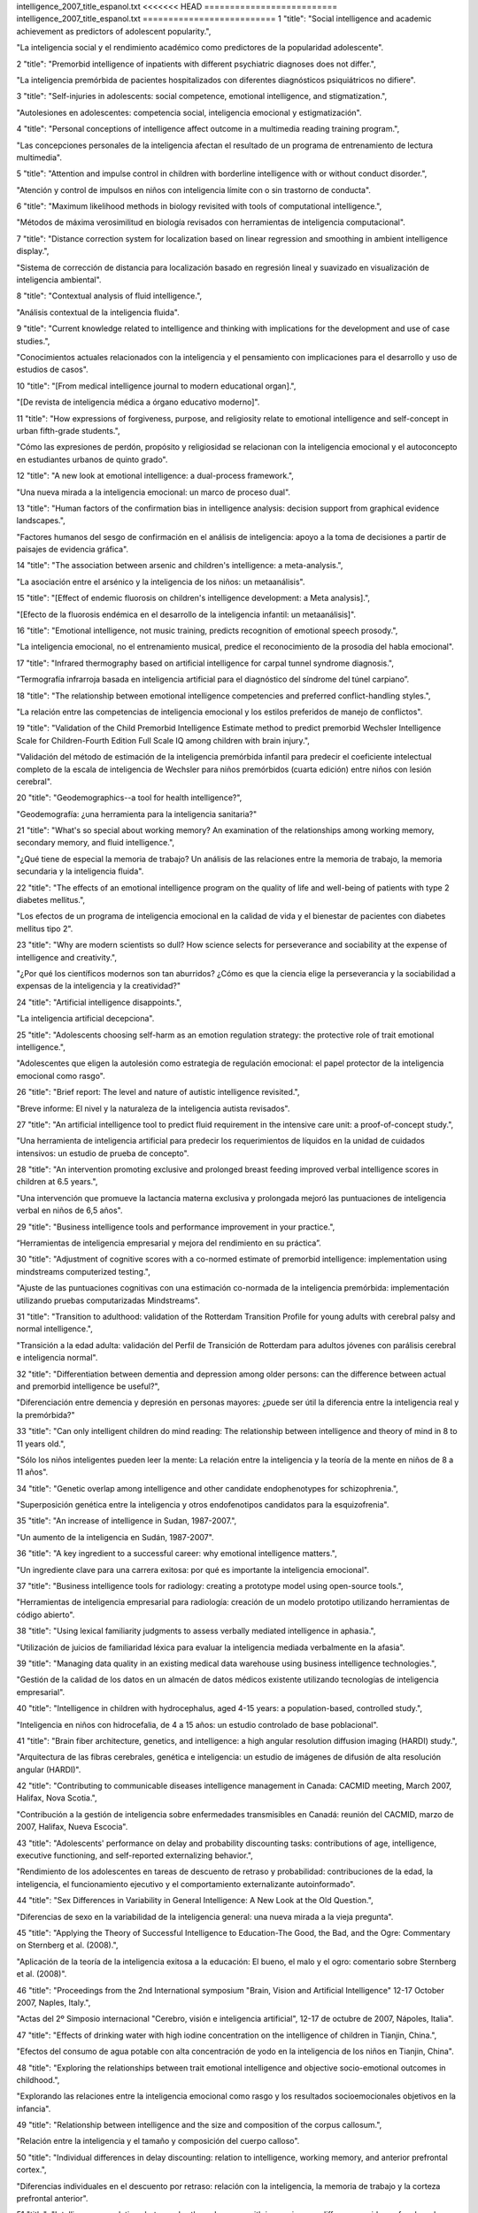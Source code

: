 intelligence_2007_title_espanol.txt
<<<<<<< HEAD
==========================
intelligence_2007_title_espanol.txt
==========================
1      "title": "Social intelligence and academic achievement as predictors of adolescent popularity.",

"La inteligencia social y el rendimiento académico como predictores de la popularidad adolescente".

2      "title": "Premorbid intelligence of inpatients with different psychiatric diagnoses does not differ.",

"La inteligencia premórbida de pacientes hospitalizados con diferentes diagnósticos psiquiátricos no difiere".

3      "title": "Self-injuries in adolescents: social competence, emotional intelligence, and stigmatization.",

"Autolesiones en adolescentes: competencia social, inteligencia emocional y estigmatización".

4      "title": "Personal conceptions of intelligence affect outcome in a multimedia reading training program.",

"Las concepciones personales de la inteligencia afectan el resultado de un programa de entrenamiento de lectura multimedia".

5      "title": "Attention and impulse control in children with borderline intelligence with or without conduct disorder.",

"Atención y control de impulsos en niños con inteligencia límite con o sin trastorno de conducta".

6      "title": "Maximum likelihood methods in biology revisited with tools of computational intelligence.",

"Métodos de máxima verosimilitud en biología revisados ​​con herramientas de inteligencia computacional".

7      "title": "Distance correction system for localization based on linear regression and smoothing in ambient intelligence display.",

"Sistema de corrección de distancia para localización basado en regresión lineal y suavizado en visualización de inteligencia ambiental".

8      "title": "Contextual analysis of fluid intelligence.",

"Análisis contextual de la inteligencia fluida".

9      "title": "Current knowledge related to intelligence and thinking with implications for the development and use of case studies.",

"Conocimientos actuales relacionados con la inteligencia y el pensamiento con implicaciones para el desarrollo y uso de estudios de casos".

10      "title": "[From medical intelligence journal to modern educational organ].",

"[De revista de inteligencia médica a órgano educativo moderno]".

11      "title": "How expressions of forgiveness, purpose, and religiosity relate to emotional intelligence and self-concept in urban fifth-grade students.",

"Cómo las expresiones de perdón, propósito y religiosidad se relacionan con la inteligencia emocional y el autoconcepto en estudiantes urbanos de quinto grado".

12      "title": "A new look at emotional intelligence: a dual-process framework.",

"Una nueva mirada a la inteligencia emocional: un marco de proceso dual".

13      "title": "Human factors of the confirmation bias in intelligence analysis: decision support from graphical evidence landscapes.",

"Factores humanos del sesgo de confirmación en el análisis de inteligencia: apoyo a la toma de decisiones a partir de paisajes de evidencia gráfica".

14      "title": "The association between arsenic and children's intelligence: a meta-analysis.",

"La asociación entre el arsénico y la inteligencia de los niños: un metaanálisis".

15      "title": "[Effect of endemic fluorosis on children's intelligence development: a Meta analysis].",

"[Efecto de la fluorosis endémica en el desarrollo de la inteligencia infantil: un metaanálisis]".

16      "title": "Emotional intelligence, not music training, predicts recognition of emotional speech prosody.",

"La inteligencia emocional, no el entrenamiento musical, predice el reconocimiento de la prosodia del habla emocional".

17      "title": "Infrared thermography based on artificial intelligence for carpal tunnel syndrome diagnosis.",

“Termografía infrarroja basada en inteligencia artificial para el diagnóstico del síndrome del túnel carpiano”.

18      "title": "The relationship between emotional intelligence competencies and preferred conflict-handling styles.",

"La relación entre las competencias de inteligencia emocional y los estilos preferidos de manejo de conflictos".

19      "title": "Validation of the Child Premorbid Intelligence Estimate method to predict premorbid Wechsler Intelligence Scale for Children-Fourth Edition Full Scale IQ among children with brain injury.",

"Validación del método de estimación de la inteligencia premórbida infantil para predecir el coeficiente intelectual completo de la escala de inteligencia de Wechsler para niños premórbidos (cuarta edición) entre niños con lesión cerebral".

20      "title": "Geodemographics--a tool for health intelligence?",

"Geodemografía: ¿una herramienta para la inteligencia sanitaria?"

21      "title": "What's so special about working memory? An examination of the relationships among working memory, secondary memory, and fluid intelligence.",

"¿Qué tiene de especial la memoria de trabajo? Un análisis de las relaciones entre la memoria de trabajo, la memoria secundaria y la inteligencia fluida".

22      "title": "The effects of an emotional intelligence program on the quality of life and well-being of patients with type 2 diabetes mellitus.",

"Los efectos de un programa de inteligencia emocional en la calidad de vida y el bienestar de pacientes con diabetes mellitus tipo 2".

23      "title": "Why are modern scientists so dull? How science selects for perseverance and sociability at the expense of intelligence and creativity.",

"¿Por qué los científicos modernos son tan aburridos? ¿Cómo es que la ciencia elige la perseverancia y la sociabilidad a expensas de la inteligencia y la creatividad?"

24      "title": "Artificial intelligence disappoints.",

"La inteligencia artificial decepciona".

25      "title": "Adolescents choosing self-harm as an emotion regulation strategy: the protective role of trait emotional intelligence.",

"Adolescentes que eligen la autolesión como estrategia de regulación emocional: el papel protector de la inteligencia emocional como rasgo".

26      "title": "Brief report: The level and nature of autistic intelligence revisited.",

"Breve informe: El nivel y la naturaleza de la inteligencia autista revisados".

27      "title": "An artificial intelligence tool to predict fluid requirement in the intensive care unit: a proof-of-concept study.",

"Una herramienta de inteligencia artificial para predecir los requerimientos de líquidos en la unidad de cuidados intensivos: un estudio de prueba de concepto".

28      "title": "An intervention promoting exclusive and prolonged breast feeding improved verbal intelligence scores in children at 6.5 years.",

"Una intervención que promueve la lactancia materna exclusiva y prolongada mejoró las puntuaciones de inteligencia verbal en niños de 6,5 años".

29      "title": "Business intelligence tools and performance improvement in your practice.",

“Herramientas de inteligencia empresarial y mejora del rendimiento en su práctica”.

30      "title": "Adjustment of cognitive scores with a co-normed estimate of premorbid intelligence: implementation using mindstreams computerized testing.",

"Ajuste de las puntuaciones cognitivas con una estimación co-normada de la inteligencia premórbida: implementación utilizando pruebas computarizadas Mindstreams".

31      "title": "Transition to adulthood: validation of the Rotterdam Transition Profile for young adults with cerebral palsy and normal intelligence.",

"Transición a la edad adulta: validación del Perfil de Transición de Rotterdam para adultos jóvenes con parálisis cerebral e inteligencia normal".

32      "title": "Differentiation between dementia and depression among older persons: can the difference between actual and premorbid intelligence be useful?",

"Diferenciación entre demencia y depresión en personas mayores: ¿puede ser útil la diferencia entre la inteligencia real y la premórbida?"

33      "title": "Can only intelligent children do mind reading: The relationship between intelligence and theory of mind in 8 to 11 years old.",

"Sólo los niños inteligentes pueden leer la mente: La relación entre la inteligencia y la teoría de la mente en niños de 8 a 11 años".

34      "title": "Genetic overlap among intelligence and other candidate endophenotypes for schizophrenia.",

"Superposición genética entre la inteligencia y otros endofenotipos candidatos para la esquizofrenia".

35      "title": "An increase of intelligence in Sudan, 1987-2007.",

"Un aumento de la inteligencia en Sudán, 1987-2007".

36      "title": "A key ingredient to a successful career: why emotional intelligence matters.",

"Un ingrediente clave para una carrera exitosa: por qué es importante la inteligencia emocional".

37      "title": "Business intelligence tools for radiology: creating a prototype model using open-source tools.",

"Herramientas de inteligencia empresarial para radiología: creación de un modelo prototipo utilizando herramientas de código abierto".

38      "title": "Using lexical familiarity judgments to assess verbally mediated intelligence in aphasia.",

"Utilización de juicios de familiaridad léxica para evaluar la inteligencia mediada verbalmente en la afasia".

39      "title": "Managing data quality in an existing medical data warehouse using business intelligence technologies.",

"Gestión de la calidad de los datos en un almacén de datos médicos existente utilizando tecnologías de inteligencia empresarial".

40      "title": "Intelligence in children with hydrocephalus, aged 4-15 years: a population-based, controlled study.",

"Inteligencia en niños con hidrocefalia, de 4 a 15 años: un estudio controlado de base poblacional".

41      "title": "Brain fiber architecture, genetics, and intelligence: a high angular resolution diffusion imaging (HARDI) study.",

"Arquitectura de las fibras cerebrales, genética e inteligencia: un estudio de imágenes de difusión de alta resolución angular (HARDI)".

42      "title": "Contributing to communicable diseases intelligence management in Canada: CACMID meeting, March 2007, Halifax, Nova Scotia.",

"Contribución a la gestión de inteligencia sobre enfermedades transmisibles en Canadá: reunión del CACMID, marzo de 2007, Halifax, Nueva Escocia".

43      "title": "Adolescents' performance on delay and probability discounting tasks: contributions of age, intelligence, executive functioning, and self-reported externalizing behavior.",

"Rendimiento de los adolescentes en tareas de descuento de retraso y probabilidad: contribuciones de la edad, la inteligencia, el funcionamiento ejecutivo y el comportamiento externalizante autoinformado".

44      "title": "Sex Differences in Variability in General Intelligence: A New Look at the Old Question.",

"Diferencias de sexo en la variabilidad de la inteligencia general: una nueva mirada a la vieja pregunta".

45      "title": "Applying the Theory of Successful Intelligence to Education-The Good, the Bad, and the Ogre: Commentary on Sternberg et al. (2008).",

"Aplicación de la teoría de la inteligencia exitosa a la educación: El bueno, el malo y el ogro: comentario sobre Sternberg et al. (2008)".

46      "title": "Proceedings from the 2nd International symposium \"Brain, Vision and Artificial Intelligence\" 12-17 October 2007, Naples, Italy.",

"Actas del 2º Simposio internacional "Cerebro, visión e inteligencia artificial", 12-17 de octubre de 2007, Nápoles, Italia".

47      "title": "Effects of drinking water with high iodine concentration on the intelligence of children in Tianjin, China.",

"Efectos del consumo de agua potable con alta concentración de yodo en la inteligencia de los niños en Tianjin, China".

48      "title": "Exploring the relationships between trait emotional intelligence and objective socio-emotional outcomes in childhood.",

"Explorando las relaciones entre la inteligencia emocional como rasgo y los resultados socioemocionales objetivos en la infancia".

49      "title": "Relationship between intelligence and the size and composition of the corpus callosum.",

"Relación entre la inteligencia y el tamaño y composición del cuerpo calloso".

50      "title": "Individual differences in delay discounting: relation to intelligence, working memory, and anterior prefrontal cortex.",

"Diferencias individuales en el descuento por retraso: relación con la inteligencia, la memoria de trabajo y la corteza prefrontal anterior".

51      "title": "Intelligence correlations between brothers decrease with increasing age difference: evidence for shared environmental effects in young adults.",

"Las correlaciones de inteligencia entre hermanos disminuyen a medida que aumenta la diferencia de edad: evidencia de efectos ambientales compartidos en adultos jóvenes".

52      "title": "Relationship between perinatal and neonatal indices and intelligence quotient in very low birth weight infants at the age of 6 or 8 years.",

"Relación entre los índices perinatales y neonatales y el cociente intelectual en niños de muy bajo peso al nacer a la edad de 6 u 8 años."

53      "title": "The relationship between prenatal PCB exposure and intelligence (IQ) in 9-year-old children.",

"La relación entre la exposición prenatal a PCB y la inteligencia (CI) en niños de 9 años".

54      "title": "Short-term storage and mental speed account for the relationship between working memory and fluid intelligence.",

"El almacenamiento a corto plazo y la velocidad mental explican la relación entre la memoria de trabajo y la inteligencia fluida".

55      "title": "Knowledge-based computational intelligence development for predicting protein secondary structures from sequences.",

"Desarrollo de inteligencia computacional basada en conocimiento para predecir estructuras secundarias de proteínas a partir de secuencias".

56      "title": "Computational intelligence and machine learning in bioinformatics.",

"Inteligencia computacional y aprendizaje automático en bioinformática".

57      "title": "A Functional polymorphism under positive evolutionary selection in ADRB2 is associated with human intelligence with opposite effects in the young and the elderly.",

"Un polimorfismo funcional bajo selección evolutiva positiva en ADRB2 está asociado con la inteligencia humana con efectos opuestos en los jóvenes y los ancianos".

58      "title": "The search for intelligence.",

"La búsqueda de inteligencia."

59      "title": "Multiple bases of human intelligence revealed by cortical thickness and neural activation.",

"Múltiples bases de la inteligencia humana reveladas por el grosor cortical y la activación neuronal".

60      "title": "A behavioral genetic study of trait emotional intelligence.",

"Un estudio genético conductual de la inteligencia emocional como rasgo".

61      "title": "Psychopathic traits in a large community sample: links to violence, alcohol use, and intelligence.",

"Rasgos psicopáticos en una gran muestra comunitaria: vínculos con la violencia, el consumo de alcohol y la inteligencia".

62      "title": "Individual differences, intelligence, and behavior analysis.",

"Diferencias individuales, inteligencia y análisis del comportamiento".

63      "title": "Phenotypic and genetic associations between the big five and trait emotional intelligence.",

"Asociaciones fenotípicas y genéticas entre los cinco grandes y la inteligencia emocional como rasgo".

64      "title": "Response to traumatic brain injury neurorehabilitation through an artificial intelligence and statistics hybrid knowledge discovery from databases methodology.",

"Respuesta a la neurorrehabilitación de la lesión cerebral traumática a través de una metodología híbrida de descubrimiento de conocimiento de bases de datos mediante inteligencia artificial y estadística".

65      "title": "Artificial intelligence in medicine AIME'07.",

"Inteligencia artificial en medicina AIME'07."

66      "title": "The impact of emotional intelligence, self-esteem, and self-image on romantic communication over MySpace.",

"El impacto de la inteligencia emocional, la autoestima y la autoimagen en la comunicación romántica a través de MySpace".

67      "title": "The effect of iron deficiency anemia on intelligence quotient (IQ) in under 17 years old students.",

"El efecto de la anemia ferropénica sobre el coeficiente intelectual (CI) en estudiantes menores de 17 años".

68      "title": "Does the physician's emotional intelligence matter? Impacts of the physician's emotional intelligence on the trust, patient-physician relationship, and satisfaction.",

"¿Importa la inteligencia emocional del médico? Impactos de la inteligencia emocional del médico en la confianza, la relación médico-paciente y la satisfacción".

69      "title": "Intelligence in girls and their subsequent smoking behaviour as mothers: the 1958 National Child Development Study and the 1970 British Cohort Study.",

"La inteligencia de las niñas y su posterior comportamiento como madres en relación con el tabaquismo: el Estudio Nacional de Desarrollo Infantil de 1958 y el Estudio de Cohorte Británico de 1970".

70      "title": "EMS intelligence sensors. Interview by Raphael M Barishansky.",

"Sensores de inteligencia EMS. Entrevista realizada por Raphael M Barishansky".

71      "title": "[Neural mechanisms of intelligence, emotion, and intention].",

"[Mecanismos neuronales de la inteligencia, la emoción y la intención]".

72      "title": "Applying artificial intelligence to clinical guidelines: the GLARE approach.",

"Aplicación de la inteligencia artificial a las guías clínicas: el enfoque GLARE".

73      "title": "Intelligence of very preterm or very low birthweight infants in young adulthood.",

"Inteligencia de bebés muy prematuros o de muy bajo peso al nacer en la edad adulta temprana".

74      "title": "Emotional intelligence in schizophrenia.",

"Inteligencia emocional en la esquizofrenia".

75      "title": "Is emotional intelligence impaired in ecstasy-polydrug users?",

"¿Está deteriorada la inteligencia emocional en los consumidores de éxtasis y otras drogas?"

76      "title": "Chemogenomics: a discipline at the crossroad of high throughput technologies, biomarker research, combinatorial chemistry, genomics, cheminformatics, bioinformatics and artificial intelligence.",

"Quimiogenómica: una disciplina en la encrucijada de las tecnologías de alto rendimiento, la investigación de biomarcadores, la química combinatoria, la genómica, la quimioinformática, la bioinformática y la inteligencia artificial".

77      "title": "Chemogenomics: a discipline at the crossroad of high throughput technologies, biomarker research, combinatorial chemistry, genomics, cheminformatics, bioinformatics and artificial intelligence.",

"Quimiogenómica: una disciplina en la encrucijada de las tecnologías de alto rendimiento, la investigación de biomarcadores, la química combinatoria, la genómica, la quimioinformática, la bioinformática y la inteligencia artificial".

78      "title": "Emotional intelligence: new ability or eclectic traits?",

“Inteligencia emocional: ¿nueva capacidad o rasgos eclécticos?”

79      "title": "The coming of age of artificial intelligence in medicine.",

"La llegada de la inteligencia artificial a la medicina".

80      "title": "Emotional intelligence and graduate medical education.",

"Inteligencia emocional y educación médica de posgrado".

81      "title": "Predicting children with pervasive developmental disorders using the Wechsler Intelligence Scale for Children-Third Edition.",

"Predicción de niños con trastornos generalizados del desarrollo utilizando la Escala de Inteligencia de Wechsler para Niños-Tercera Edición".

82      "title": "The hiring process: intelligence testing.",

"El proceso de contratación: pruebas de inteligencia".

83      "title": "Social intelligence and the biology of leadership.",

"La inteligencia social y la biología del liderazgo".

84      "title": "Social desirability, social intelligence and self-rated oral health status and behaviours.",

"Deseabilidad social, inteligencia social y estado y comportamientos de salud bucal autoevaluados".

85      "title": "[Evolution of human brain and intelligence].",

"[Evolución del cerebro humano y la inteligencia]".

86      "title": "Twin-singleton differences in intelligence: a meta-analysis.",

"Diferencias en inteligencia entre gemelos y monoparentales: un metaanálisis".

87      "title": "Working memory capacity, intelligence, and the magnitude of the attentional blink revisited.",

"Revisión de la capacidad de la memoria de trabajo, la inteligencia y la magnitud del parpadeo atencional".

88      "title": "2008 European Football Championship--ECDC epidemic intelligence support.",

"Campeonato Europeo de Fútbol 2008: Apoyo de inteligencia epidémica del ECDC".

89      "title": "Preparedness activities ahead of the Beijing 2008 Olympic Games--enhancing EU epidemic intelligence.",

"Actividades de preparación para los Juegos Olímpicos de Pekín 2008: mejorar la información sobre epidemias de la UE".

90      "title": "The practice of emotional intelligence: how to control your emotions and make your life better.",

"La práctica de la inteligencia emocional: cómo controlar tus emociones y mejorar tu vida".

91      "title": "Transforming data into directives. Operational intelligence innovations are breaking down performance-improvement barriers.",

"Transformar los datos en directivas. Las innovaciones en inteligencia operativa están derribando las barreras para mejorar el rendimiento".

92      "title": "Identifying the genes and genetic interrelationships underlying the impact of calorie restriction on maximum lifespan: an artificial intelligence-based approach.",

"Identificar los genes y las interrelaciones genéticas que subyacen al impacto de la restricción calórica en la esperanza de vida máxima: un enfoque basado en inteligencia artificial".

93      "title": "New paradigms for assessing emotional intelligence: theory and data.",

"Nuevos paradigmas para evaluar la inteligencia emocional: teoría y datos".

94      "title": "[A case of close relations and intelligence].",

"[Un caso de estrechas relaciones e inteligencia]"

95      "title": "Dare to use your own intelligence.",

"Atrévete a usar tu propia inteligencia".

96      "title": "Leveraging business intelligence for revenue improvement.",

"Aprovechar la inteligencia empresarial para mejorar los ingresos".

97      "title": "Association of childhood intelligence with risk of coronary heart disease and stroke: findings from the Aberdeen Children of the 1950s cohort study.",

"Asociación de la inteligencia infantil con el riesgo de enfermedad cardíaca coronaria y accidente cerebrovascular: hallazgos del estudio de cohorte de los niños de Aberdeen de la década de 1950".

98      "title": "Application of artificial intelligence models in water quality forecasting.",

"Aplicación de modelos de inteligencia artificial en la predicción de la calidad del agua".

99      "title": "Estimating premorbid intelligence in schizophrenia patients: demographically based approach.",

"Estimación de la inteligencia premórbida en pacientes con esquizofrenia: enfoque basado en la demografía".

100      "title": "Fluoride and children's intelligence: a meta-analysis.",

"El flúor y la inteligencia infantil: un metaanálisis".

101      "title": "Using business intelligence to monitor clinical quality metrics.",

"Uso de inteligencia empresarial para monitorear métricas de calidad clínica".

102      "title": "Impulse control and aggressive response generation as predictors of aggressive behaviour in children with mild intellectual disabilities and borderline intelligence.",

"Control de impulsos y generación de respuestas agresivas como predictores de conducta agresiva en niños con discapacidad intelectual leve e inteligencia límite".

103      "title": "Sudden declines in intelligence in old age predict death and dropout from longitudinal studies.",

"Las disminuciones repentinas de la inteligencia en la vejez predicen la muerte y el abandono de los estudios longitudinales".

104      "title": "Emotional intelligence and perceived stress.",

"Inteligencia emocional y estrés percibido".

105      "title": "[Intelligence development in children with early-onset epilepsy with complex partial seizures].",

"[Desarrollo de la inteligencia en niños con epilepsia de inicio temprano con crisis parciales complejas]".

106      "title": "Development and evaluation of a novel lossless image compression method (AIC: artificial intelligence compression method) using neural networks as artificial intelligence.",

"Desarrollo y evaluación de un novedoso método de compresión de imágenes sin pérdida (AIC: método de compresión de inteligencia artificial) utilizando redes neuronales como inteligencia artificial".

107      "title": "Central \"dental\" intelligence: spotting the methamphetamine abuser.",

"Inteligencia "dental" central: detectando al abusador de metanfetamina".

108      "title": "Body size and intelligence in 6-year-olds: are offspring of teenage mothers at risk?",

"Tamaño corporal e inteligencia en niños de 6 años: ¿están en riesgo los hijos de madres adolescentes?"

109      "title": "A puzzle form of a non-verbal intelligence test gives significantly higher performance measures in children with severe intellectual disability.",

"Una prueba de inteligencia no verbal en forma de rompecabezas arroja resultados significativamente más altos en niños con discapacidad intelectual grave".

110      "title": "Distinct neurocognitive strategies for comprehensions of human and artificial intelligence.",

"Estrategias neurocognitivas distintas para la comprensión de la inteligencia humana y artificial".

111      "title": "Language after hemispherectomy in childhood: contributions from memory and intelligence.",

“El lenguaje después de la hemisferectomía en la infancia: aportes desde la memoria y la inteligencia”.

112      "title": "Cross-modal extinction in a boy with severely autistic behaviour and high verbal intelligence.",

"Extinción intermodal en un niño con comportamiento autista severo y alta inteligencia verbal".

113      "title": "Assessing social-cognitive deficits in schizophrenia with the Mayer-Salovey-Caruso Emotional Intelligence Test.",

"Evaluación de los déficits sociocognitivos en la esquizofrenia con el Test de Inteligencia Emocional Mayer-Salovey-Caruso".

114      "title": "Association between offspring intelligence and parental mortality: a population-based cohort study of one million Swedish men and their parents.",

"Asociación entre la inteligencia de los hijos y la mortalidad de los padres: un estudio de cohorte basado en la población de un millón de hombres suecos y sus padres".

115      "title": "Intelligence and EEG phase reset: a two compartmental model of phase shift and lock.",

"Inteligencia y restablecimiento de fase EEG: un modelo de dos compartimentos de cambio de fase y bloqueo".

116      "title": "Changes in medical students' emotional intelligence: an exploratory study.",

"Cambios en la inteligencia emocional de los estudiantes de medicina: un estudio exploratorio".

117      "title": "Surveillance Sans Fronti\u00e8res: Internet-based emerging infectious disease intelligence and the HealthMap project.",

"Vigilancia sin fronteras: inteligencia sobre enfermedades infecciosas emergentes basada en Internet y el proyecto HealthMap".

118      "title": "Children's cognitive ability from 4 to 9 years old as a function of prenatal cocaine exposure, environmental risk, and maternal verbal intelligence.",

"Capacidad cognitiva de niños de 4 a 9 años en función de la exposición prenatal a la cocaína, el riesgo ambiental y la inteligencia verbal materna".

119      "title": "[Confirmatory factor analysis of the French version of the emotional intelligence inventory].",

"[Análisis factorial confirmatorio de la versión francesa del inventario de inteligencia emocional]".

120      "title": "Emotional intelligence: a moderator of perceived alcohol peer norms and alcohol use.",

"La inteligencia emocional: un moderador de las normas percibidas por los compañeros sobre el alcohol y del consumo de alcohol".

121      "title": "Protein subcellular localization prediction using artificial intelligence technology.",

"Predicción de la localización subcelular de proteínas utilizando tecnología de inteligencia artificial".

122      "title": "[I, Robot: artificial intelligence, uniqueness and self-consciousness].",

“[Yo, Robot: inteligencia artificial, singularidad y autoconciencia].”

123      "title": "[Evolutionism and nature's intelligence].",

"[El evolucionismo y la inteligencia de la naturaleza]"

124      "title": "Doctors' emotional intelligence and the patient-doctor relationship.",

"La inteligencia emocional de los médicos y la relación médico-paciente".

125      "title": "A comparison of low IQ scores from the Reynolds Intellectual Assessment Scales and the Wechsler Adult Intelligence Scale-Third Edition.",

"Una comparación de las puntuaciones bajas de CI de las Escalas de Evaluación Intelectual de Reynolds y la Escala de Inteligencia para Adultos de Wechsler, Tercera Edición".

126      "title": "Criterion validity of the Wechsler Intelligence Scale for Children-Fourth Edition after pediatric traumatic brain injury.",

"Validez de criterio de la Escala de Inteligencia de Wechsler para Niños-Cuarta Edición después de una lesión cerebral traumática pediátrica".

127      "title": "Twenty-five years of research on neurocognitive outcomes in early-treated phenylketonuria: intelligence and executive function.",

"Veinticinco años de investigación sobre resultados neurocognitivos en la fenilcetonuria tratada tempranamente: inteligencia y función ejecutiva".

128      "title": "A comparison of measures of reading and intelligence as risk factors for the development of myopia in a UK cohort of children.",

"Una comparación de las medidas de lectura e inteligencia como factores de riesgo para el desarrollo de la miopía en una cohorte de niños del Reino Unido".

129      "title": "Investigation of the construct of trait emotional intelligence in children.",

"Investigación del constructo de inteligencia emocional rasgo en niños".

130      "title": "Cross-national social ecology of intelligence and suicide prevalence: integration, refinement, and update of studies.",

"Ecología social transnacional de la inteligencia y prevalencia del suicidio: integración, refinamiento y actualización de estudios".

131      "title": "Emotional intelligence and social functioning in persons with schizotypy.",

"Inteligencia emocional y funcionamiento social en personas con esquizotipia".

132      "title": "Headspace profiling of cocaine samples for intelligence purposes.",

"Perfilado mental de muestras de cocaína con fines de inteligencia".

133      "title": "Exercise and Children's Intelligence, Cognition, and Academic Achievement.",

"El ejercicio y la inteligencia, la cognición y el rendimiento académico de los niños".

134      "title": "Florida Epidemic Intelligence Service Program: the first five years, 2001-2006.",

"Programa del Servicio de Inteligencia Epidémica de Florida: los primeros cinco años, 2001-2006".

135      "title": "Impulsivity, intelligence and P300 wave: an empirical study.",

"Impulsividad, inteligencia y onda P300: un estudio empírico".

136      "title": "Why is working memory related to fluid intelligence?",

"¿Por qué la memoria de trabajo está relacionada con la inteligencia fluida?"

137      "title": "[Relationship between the polymorphisms of GDI1, children NSMR and their intelligence in Qinba region].",

"[Relación entre los polimorfismos de GDI1, el NSMR de los niños y su inteligencia en la región de Qinba]".

138      "title": "A comparison of emotional and cognitive intelligence in people with and without temporal lobe epilepsy.",

"Una comparación de la inteligencia emocional y cognitiva en personas con y sin epilepsia del lóbulo temporal".

139      "title": "Increasing fluid intelligence is possible after all.",

"Aumentar la inteligencia fluida es posible después de todo".

140      "title": "Planning for productivity. A Michigan health plan leverages its PM and EMR systems to improve the bottom line and speed access to business intelligence.",

"Planificación para la productividad. Un plan de salud de Michigan aprovecha sus sistemas de gestión de proyectos y de registros médicos electrónicos para mejorar los resultados y acelerar el acceso a la inteligencia empresarial".

141      "title": "Computational intelligence aspects for defect classification in aeronautic composites by using ultrasonic pulses.",

"Aspectos de inteligencia computacional para la clasificación de defectos en compuestos aeronáuticos mediante el uso de pulsos ultrasónicos".

142      "title": "Blunted hypothalamo-pituitary-adrenal axis reactivity is associated with the poor intelligence performance in children with attention-deficit/hyperactivity disorder.",

"La reactividad disminuida del eje hipotálamo-hipofisario-suprarrenal se asocia con un bajo rendimiento intelectual en niños con trastorno por déficit de atención e hiperactividad".

143      "title": "Computational intelligence approaches for pattern discovery in biological systems.",

"Enfoques de inteligencia computacional para el descubrimiento de patrones en sistemas biológicos".

144      "title": "Complexity and spectral analysis of the heart rate variability dynamics for distant prediction of paroxysmal atrial fibrillation with artificial intelligence methods.",

"Complejidad y análisis espectral de la dinámica de la variabilidad de la frecuencia cardíaca para la predicción a distancia de la fibrilación auricular paroxística con métodos de inteligencia artificial".

145      "title": "Long interspersed nuclear element-1 (LINE1)-mediated deletion of EVC, EVC2, C4orf6, and STK32B in Ellis-van Creveld syndrome with borderline intelligence.",

"Eliminación de EVC, EVC2, C4orf6 y STK32B mediada por el elemento nuclear 1 de larga distancia intercalado (LINE1) en el síndrome de Ellis-van Creveld con inteligencia limítrofe".

146      "title": "Artificial intelligence methods for predicting T-cell epitopes.",

"Métodos de inteligencia artificial para predecir epítopos de células T".

147      "title": "The Birth of Social Intelligence.",

"El nacimiento de la inteligencia social".

148      "title": "Epidemic intelligence in the European Union: strengthening the ties.",

"Inteligencia epidémica en la Unión Europea: fortaleciendo los lazos".

149      "title": "Strengthening Europe's epidemic intelligence capacity: the first collaboration between a European Union Member State and the European Centre for Disease Prevention and Control.",

"Fortalecimiento de la capacidad de inteligencia epidémica de Europa: la primera colaboración entre un Estado miembro de la Unión Europea y el Centro Europeo para la Prevención y el Control de Enfermedades".

150      "title": "Excess mortality as an epidemic intelligence tool in chikungunya mapping.",

"El exceso de mortalidad como herramienta de inteligencia epidémica en el mapeo del chikungunya".

151      "title": "The structure of intelligence in children and adults with high functioning autism.",

"La estructura de la inteligencia en niños y adultos con autismo de alto funcionamiento".

152      "title": "Improving fluid intelligence with training on working memory.",

"Mejorar la inteligencia fluida con el entrenamiento de la memoria de trabajo".

153      "title": "Artificial intelligence based optimization of exocellular glucansucrase production from Leuconostoc dextranicum NRRL B-1146.",

"Optimización basada en inteligencia artificial de la producción de glucansacarasa exocelular de Leuconostoc dextranicum NRRL B-1146".

154      "title": "Association between level of emotional intelligence and severity of anxiety in generalized social phobia.",

"Asociación entre el nivel de inteligencia emocional y la severidad de la ansiedad en la fobia social generalizada".

155      "title": "Psychopathy and Trait Emotional Intelligence.",

"Psicopatía e inteligencia emocional rasgo".

156      "title": "Brain spontaneous functional connectivity and intelligence.",

"Conectividad funcional espontánea del cerebro e inteligencia".

157      "title": "[Gaussian distribution of intelligence in VLBW preterm infants at age 5: very low correlation with very low birth weight].",

"[Distribución gaussiana de la inteligencia en prematuros de muy bajo peso al nacer a los 5 años: correlación muy baja con muy bajo peso al nacer]".

158      "title": "The resources that matter: fundamental social causes of health disparities and the challenge of intelligence.",

"Los recursos que importan: causas sociales fundamentales de las disparidades en salud y el desafío de la inteligencia".

159      "title": "Intelligence and variability in a simple timing task share neural substrates in the prefrontal white matter.",

"La inteligencia y la variabilidad en una tarea de sincronización simple comparten sustratos neuronales en la sustancia blanca prefrontal".

160      "title": "Disease intelligence for highly pathogenic avian influenza.",

"Inteligencia sobre enfermedades relacionadas con la gripe aviar altamente patógena".

161      "title": "Emotional intelligence and its correlation to performance as a resident: a preliminary study.",

"La inteligencia emocional y su correlación con el desempeño como residente: un estudio preliminar".

162      "title": "Emotional intelligence of veterinary students.",

"La inteligencia emocional de los estudiantes de veterinaria".

163      "title": "Choline concentrations in human maternal and cord blood and intelligence at 5 y of age.",

"Concentraciones de colina en la sangre materna y del cordón umbilical y la inteligencia a los 5 años de edad".

164      "title": "Comparison of performance on two nonverbal intelligence tests by adolescents with and without language impairment.",

"Comparación del rendimiento en dos pruebas de inteligencia no verbal en adolescentes con y sin deterioro del lenguaje".

165      "title": "The mediating effect of job satisfaction between emotional intelligence and organisational commitment of nurses: a questionnaire survey.",

"El efecto mediador de la satisfacción laboral entre la inteligencia emocional y el compromiso organizacional de las enfermeras: una encuesta mediante cuestionario".

166      "title": "Intelligence and carotid atherosclerosis in older people: cross-sectional study.",

"Inteligencia y aterosclerosis carotídea en personas mayores: estudio transversal".

167      "title": "The nexus of suicide prevalence, helping behavior, pace of life, affluence, and intelligence: contrary results from comparisons across nations and within the United States.",

"El nexo entre la prevalencia del suicidio, la conducta de ayuda, el ritmo de vida, la riqueza y la inteligencia: resultados contrarios de las comparaciones entre países y dentro de los Estados Unidos".

168      "title": "[Predictive factors of depression in adolescents at school: the role of implicit theories of intelligence].",

"[Factores predictores de depresión en adolescentes escolares: el papel de las teorías implícitas de la inteligencia]".

169      "title": "Re: Application of artificial intelligence to the management of urological cancer. M. F. Abbod, J. W. Catto, D. A. Linkens and F. C. Hamdy J Urol 2007; 178: 1150-1156.",

"Re: Aplicación de inteligencia artificial al tratamiento del cáncer urológico. M. F. Abbod, J. W. Catto, D. A. Linkens y F. C. Hamdy J Urol 2007; 178: 1150-1156."

170      "title": "White matter tract integrity and intelligence in patients with mental retardation and healthy adults.",

"Integridad del tracto de sustancia blanca e inteligencia en pacientes con retraso mental y adultos sanos".

171      "title": "Drug intelligence based on MDMA tablets data: 2. Physical characteristics profiling.",

"Información sobre drogas basada en datos de comprimidos de MDMA: 2. Elaboración de perfiles de características físicas".

172      "title": "Early beaten-copper pattern: its long-term effect on intelligence quotients in 95 children with craniosynostosis.",

"Patrón temprano de cobre golpeado: su efecto a largo plazo sobre los coeficientes intelectuales de 95 niños con craneosinostosis".

173      "title": "Autonomous information handling. New technology replicates information handling intelligence into small applications, benefiting a multihospital system in Michigan.",

"Manejo autónomo de la información. Una nueva tecnología replica la inteligencia del manejo de la información en pequeñas aplicaciones, lo que beneficia a un sistema multihospitalario en Michigan".

174      "title": "Cleaning up messes. Is emotional intelligence the answer?",

"Limpiar los desastres. ¿Es la inteligencia emocional la respuesta?"

175      "title": "Artificial intelligence and bladder cancer arrays.",

"Inteligencia artificial y matrices para el cáncer de vejiga".

176      "title": "Implicit theories of intelligence and IQ test performance in adolescents with Generalized Anxiety Disorder.",

"Teorías implícitas de la inteligencia y rendimiento en pruebas de CI en adolescentes con trastorno de ansiedad generalizada".

177      "title": "The declaration of nutrition, health, and intelligence for the child-to-be.",

"La declaración de nutrición, salud e inteligencia para el futuro niño".

178      "title": "Effective use of business intelligence.",

"Uso efectivo de inteligencia empresarial."

179      "title": "Learning, working memory, and intelligence revisited.",

"El aprendizaje, la memoria de trabajo y la inteligencia: una revisión"

180      "title": "Clinical utility of automated assessment of left ventricular ejection fraction using artificial intelligence-assisted border detection.",

"Utilidad clínica de la evaluación automatizada de la fracción de eyección del ventrículo izquierdo mediante detección de bordes asistida por inteligencia artificial".

181      "title": "AAAS annual meeting. How human intelligence evolved--is it science or 'paleofantasy'?",

"Reunión anual de la AAAS. ¿Cómo evolucionó la inteligencia humana? ¿Es ciencia o 'paleofantasía'?"

182      "title": "The role of cultural practices in the emergence of modern human intelligence.",

"El papel de las prácticas culturales en el surgimiento de la inteligencia humana moderna".

183      "title": "Blood lead concentrations < 10 microg/dL and child intelligence at 6 years of age.",

“Concentraciones de plomo en sangre < 10 microg/dL e inteligencia infantil a los 6 años de edad”.

184      "title": "[Intelligence for complexity. Action of, for and by the organization].",

“[Inteligencia para la complejidad. Acción de, para y por la organización].”

185      "title": "Testing the applicability of artificial intelligence techniques to the subject of erythemal ultraviolet solar radiation. Part two: an intelligent system based on multi-classifier technique.",

"Prueba de aplicabilidad de técnicas de inteligencia artificial al tema de la radiación solar ultravioleta eritematosa. Segunda parte: un sistema inteligente basado en la técnica de multiclasificadores".

186      "title": "[Yes, patients with deep infiltrating endometriosis should be operated on! \"Prefer optimistic will to pessimistic intelligence!\"].",

"[¡Sí, las pacientes con endometriosis infiltrante profunda deberían ser operadas! \"¡Prefiero la voluntad optimista a la inteligencia pesimista!\"]."

187      "title": "Cocaine profiling for strategic intelligence, a cross-border project between France and Switzerland: part II. Validation of the statistical methodology for the profiling of cocaine.",

"El análisis de la cocaína como herramienta de inteligencia estratégica: un proyecto transfronterizo entre Francia y Suiza: parte II. Validación de la metodología estadística para el análisis de la cocaína."

188      "title": "Special section on machine intelligence approaches to systems biology.",

"Sección especial sobre enfoques de inteligencia artificial para la biología de sistemas".

189      "title": "Viral respiratory infections: behind simplicity lies intelligence.",

"Infecciones respiratorias virales: detrás de la simplicidad se esconde la inteligencia".

190      "title": "Support for an independent familial segregation of executive and intelligence endophenotypes in ADHD families.",

"Apoyo a una segregación familiar independiente de endofenotipos ejecutivos y de inteligencia en familias con TDAH".

191      "title": "International epidemic intelligence at the Institut de Veille Sanitaire, France.",

"Inteligencia epidémica internacional en el Institut de Veille Sanitaire, Francia".

192      "title": "COMT val158met genotype affects recruitment of neural mechanisms supporting fluid intelligence.",

"El genotipo COMT val158met afecta el reclutamiento de mecanismos neuronales que sustentan la inteligencia fluida".

193      "title": "[Study on the effect of a community-based early education and service program regarding intelligence development of infants].",

"[Estudio sobre el efecto de un programa de servicios y educación temprana basado en la comunidad sobre el desarrollo de la inteligencia de los bebés]".

194      "title": "[Modern speech recognition technologies in nursing documentation: \"the intelligence nursing home\"].",

"[Tecnologías modernas de reconocimiento de voz en la documentación de enfermería: \"la residencia de ancianos inteligente\"]."

195      "title": "Testing the applicability of artificial intelligence techniques to the subject of erythemal ultraviolet solar radiation part one: the applicability of a fuzzy rule based approach.",

"Prueba de la aplicabilidad de técnicas de inteligencia artificial al tema de la radiación solar ultravioleta eritemal. Primera parte: la aplicabilidad de un enfoque basado en reglas difusas".

196      "title": "Wearable computing and artificial intelligence for healthcare applications.",

"Computación portátil e inteligencia artificial para aplicaciones sanitarias".

197      "title": "Implications of an anthropic model of evolution for emergence of complex life and intelligence.",

"Implicaciones de un modelo antrópico de evolución para el surgimiento de la vida compleja y la inteligencia".

198      "title": "Sleep versus wake classification from heart rate variability using computational intelligence: consideration of rejection in classification models.",

"Clasificación de sueño versus vigilia a partir de la variabilidad de la frecuencia cardíaca utilizando inteligencia computacional: consideración del rechazo en los modelos de clasificación".

199      "title": "A solvent-based intelligence ink for oxygen.",

"Una tinta inteligente a base de solvente para oxígeno".

200      "title": "Cellular memory hints at the origins of intelligence.",

"La memoria celular indica el origen de la inteligencia".

201      "title": "Prenatal marijuana exposure and intelligence test performance at age 6.",

"Exposición prenatal a la marihuana y rendimiento en pruebas de inteligencia a los 6 años".

202      "title": "Iodine deficiency and its association with intelligence quotient in schoolchildren from Colima, Mexico.",

“Deficiencia de yodo y su asociación con el coeficiente intelectual en escolares de Colima, México”.

203      "title": "Pre-morbid intelligence, the metabolic syndrome and mortality: the Vietnam Experience Study.",

"Inteligencia premórbida, síndrome metabólico y mortalidad: el estudio de la experiencia de Vietnam".

204      "title": "Fragile X syndrome with anxiety disorder and exceptional verbal intelligence.",

"Síndrome del cromosoma X frágil con trastorno de ansiedad e inteligencia verbal excepcional".

205      "title": "Psychiatric morbidity and social functioning among adults with borderline intelligence living in private households.",

"Morbilidad psiquiátrica y funcionamiento social entre adultos con inteligencia límite que viven en hogares privados".

206      "title": "Normal intelligence and social interactions in a male patient despite the deletion of NLGN4X and the VCX genes.",

"Inteligencia normal e interacciones sociales en un paciente masculino a pesar de la eliminación de los genes NLGN4X y VCX".

207      "title": "Correlation among subcortical white matter lesions, intelligence and CTG repeat expansion in classic myotonic dystrophy type 1.",

"Correlación entre las lesiones de la sustancia blanca subcortical, la inteligencia y la expansión de repeticiones CTG en la distrofia miotónica clásica tipo 1".

208      "title": "Famous Russian brains: historical attempts to understand intelligence.",

"Famosos cerebros rusos: intentos históricos de comprender la inteligencia".

209      "title": "Drug intelligence based on organic impurities in illicit MA samples.",

"Inteligencia sobre drogas basada en impurezas orgánicas en muestras de MA ilícitas".

210      "title": "The usefulness of Conners' Rating Scales-Revised in screening for attention deficit hyperactivity disorder in children with intellectual disabilities and borderline intelligence.",

"La utilidad de las escalas de calificación de Conners revisadas en la detección del trastorno por déficit de atención con hiperactividad en niños con discapacidad intelectual e inteligencia límite".

211      "title": "National intelligence and suicide rate across Europe: an alternative test using educational attainment data.",

"Inteligencia nacional y tasa de suicidio en Europa: una prueba alternativa que utiliza datos de logros educativos".

212      "title": "Clinical holistic medicine: factors influencing the therapeutic decision-making. From academic knowledge to emotional intelligence and spiritual \"crazy\" wisdom.",

"Medicina holística clínica: factores que influyen en la toma de decisiones terapéuticas. Del conocimiento académico a la inteligencia emocional y la sabiduría espiritual "loca"."

213      "title": "A simple Hopfield-like cellular network model of plant intelligence.",

"Un modelo simple de red celular tipo Hopfield de inteligencia vegetal".

214      "title": "Planning abilities of children aged 4 years and 9 months to 8 \u00bd years: Effects of age, fluid intelligence and school type on performance in the Tower of London test.",

"Habilidades de planificación de niños de 4 años y 9 meses a 8 años: efectos de la edad, la inteligencia fluida y el tipo de escuela en el rendimiento en el test de la Torre de Londres".

215      "title": "[Alfred Binet and the first 'measures' of intelligence (1905-1908)].",

"[Alfred Binet y las primeras 'medidas' de inteligencia (1905-1908)]."

216      "title": "Does 'Relationship Intelligence' Make Big Brains in Birds?",

"¿La 'inteligencia relacional' produce cerebros grandes en las aves?"

217      "title": "Change in pastoral skills, emotional intelligence, self-reflection, and social desirability across a unit of CPE.",

"Cambio en las habilidades pastorales, la inteligencia emocional, la autorreflexión y la deseabilidad social en una unidad de CPE".

218      "title": "Syndrome diagnosis: human intuition or machine intelligence?",

"Diagnóstico del síndrome: ¿intuición humana o inteligencia artificial?"

219      "title": "Artificial intelligence techniques for automatic screening of amblyogenic factors.",

"Técnicas de inteligencia artificial para el cribado automático de factores ambliogénicos".

220      "title": "General intelligence and memory span: evidence for a common neuroanatomic framework.",

"Inteligencia general y capacidad de memoria: evidencia de un marco neuroanatómico común".

221      "title": "Measuring the emotional intelligence of clinical staff nurses: an approach for improving the clinical care environment.",

"Medición de la inteligencia emocional del personal de enfermería clínico: un enfoque para mejorar el entorno de atención clínica".

222      "title": "Mapping the relationship between cortical convolution and intelligence: effects of gender.",

"Mapeo de la relación entre la convolución cortical y la inteligencia: efectos del género".

223      "title": "The emotional intelligence of surgical residents: a descriptive study.",

"La inteligencia emocional de los residentes de cirugía: un estudio descriptivo".

224      "title": "Associations of job demands and intelligence with cognitive performance among men in late life.",

"Asociaciones de las exigencias laborales y la inteligencia con el rendimiento cognitivo entre los hombres en edad avanzada".

225      "title": "Neural networks and artificial intelligence in thoracic surgery.",

"Redes neuronales e inteligencia artificial en cirugía torácica".

226      "title": "Intelligence for education: as described by Piaget and measured by psychometrics.",

"La inteligencia para la educación: según la describe Piaget y la mide la psicometría".

227      "title": "Decreased intelligence in children and exposure to fluoride and arsenic in drinking water.",

“Disminución de la inteligencia en los niños y exposición al flúor y al arsénico en el agua potable”.

228      "title": "Evidence for a positive ecological correlation of regional intelligence and suicide mortality in the United States during the early 20th century.",

"Evidencia de una correlación ecológica positiva entre la inteligencia regional y la mortalidad por suicidio en los Estados Unidos durante el siglo XX".

229      "title": "National differences in intelligence and population rates of suicidal ideation, suicide plans, and attempted suicide.",

"Diferencias nacionales en inteligencia y tasas poblacionales de ideación suicida, planes de suicidio e intentos de suicidio".

230      "title": "Bioterrorism. Panel provides peer review of intelligence research.",

"Bioterrorismo. El panel proporciona una revisión por pares de la investigación de inteligencia".

231      "title": "[Intelligence and general medicine...].",

"[Inteligencia y medicina general...]."

232      "title": "HealthMap: the development of automated real-time internet surveillance for epidemic intelligence.",

"HealthMap: el desarrollo de la vigilancia automatizada en Internet en tiempo real para obtener información sobre epidemias".

233      "title": "Investigation of intelligence quotient and psychomotor development in schoolchildren in areas with different degrees of iodine deficiency.",

"Investigación del coeficiente intelectual y del desarrollo psicomotor en escolares de zonas con diferentes grados de deficiencia de yodo".

234      "title": "All hype? Have business intelligence tools actually changed, or have they just been repackaged and renamed?",

"¿Todo es pura propaganda? ¿Las herramientas de inteligencia empresarial han cambiado realmente o simplemente han sido reestructuradas y renombradas?"

235      "title": "The roles of working memory updating and processing speed in mediating age-related differences in fluid intelligence.",

"El papel de la actualización de la memoria de trabajo y la velocidad de procesamiento en la mediación de las diferencias relacionadas con la edad en la inteligencia fluida".

236      "title": "What can autism and dyslexia tell us about intelligence?",

"¿Qué pueden decirnos el autismo y la dislexia sobre la inteligencia?"

237      "title": "[Validation study of the implicit theories of intelligence scale].",

"[Estudio de validación de las teorías implícitas de la escala de inteligencia]".

238      "title": "Pattern and progression of cognitive decline in Alzheimer's disease: role of premorbid intelligence and ApoE genotype.",

"Patrón y progresión del deterioro cognitivo en la enfermedad de Alzheimer: papel de la inteligencia premórbida y el genotipo ApoE".

239      "title": "Drug intelligence based on MDMA tablets data I. Organic impurities profiling.",

"Inteligencia sobre drogas basada en datos de comprimidos de MDMA I. Perfiles de impurezas orgánicas".

240      "title": "Intelligence in DSM-IV combined type attention-deficit/hyperactivity disorder is not predicted by either dopamine receptor/transporter genes or other previously identified risk alleles for attention-deficit/hyperactivity disorder.",

"La inteligencia en el trastorno por déficit de atención e hiperactividad de tipo combinado del DSM-IV no se predice ni por los genes del receptor/transportador de dopamina ni por otros alelos de riesgo previamente identificados para el trastorno por déficit de atención e hiperactividad".

241      "title": "Authentic leadership begins with emotional intelligence.",

"El liderazgo auténtico comienza con la inteligencia emocional".

242      "title": "Suicide bombing of the Mineralnye Vody Train: case study in using open-source information for open-source health intelligence.",

"Atentado suicida en el tren de Mineralnye Vody: estudio de caso sobre el uso de información de fuentes abiertas para inteligencia sanitaria de fuentes abiertas".

243      "title": "Inhibition deficits of serious delinquent boys of low intelligence.",

"Déficits de inhibición en niños delincuentes graves de baja inteligencia".

244      "title": "Personal mobility and manipulation using robotics, artificial intelligence and advanced control.",

"Movilidad y manipulación personal mediante robótica, inteligencia artificial y control avanzado".

245      "title": "MagIC: a textile system for vital signs monitoring. Advancement in design and embedded intelligence for daily life applications.",

"MagIC: un sistema textil para la monitorización de signos vitales. Avances en diseño e inteligencia integrada para aplicaciones de la vida diaria."

246      "title": "Test anxiety and intelligence testing: a closer examination of the stage-fright hypothesis and the influence of stressful instruction.",

"Ansiedad ante los exámenes y pruebas de inteligencia: un examen más detallado de la hipótesis del miedo escénico y la influencia de la instrucción estresante".

247      "title": "Trait emotional intelligence and leadership self-efficacy: their relationship with collective efficacy.",

"Inteligencia emocional de rasgo y autoeficacia de liderazgo: su relación con la eficacia colectiva".

248      "title": "pso@autodock: a fast flexible molecular docking program based on Swarm intelligence.",

"pso@autodock: un programa de acoplamiento molecular rápido y flexible basado en inteligencia Swarm".

249      "title": "Effects of global atrophy, white matter lesions, and cerebral blood flow on age-related changes in speed, memory, intelligence, vocabulary, and frontal function.",

"Efectos de la atrofia global, las lesiones de la sustancia blanca y el flujo sanguíneo cerebral sobre los cambios relacionados con la edad en la velocidad, la memoria, la inteligencia, el vocabulario y la función frontal".

250      "title": "Superior fluid intelligence in children with Asperger's disorder.",

"Inteligencia fluida superior en niños con trastorno de Asperger".

251      "title": "The emotional robot. Cognitive computing and the quest for artificial intelligence.",

"El robot emocional. Computación cognitiva y la búsqueda de la inteligencia artificial".

252      "title": "Investigating the relationship between self-reported oral health status, oral health-related behaviors, type A behavior pattern, perceived stress and emotional intelligence.",

"Investigación de la relación entre el estado de salud bucal autoinformado, las conductas relacionadas con la salud bucal, el patrón de conducta tipo A, el estrés percibido y la inteligencia emocional".

253      "title": "Umbilical arterial pH levels after delivery and adult intelligence: a hospital-based study.",

"Niveles de pH arterial umbilical después del parto e inteligencia adulta: un estudio hospitalario".

254      "title": "Public policy. Watson condemned for comments on intelligence.",

"Política pública. Watson condenado por comentarios sobre inteligencia".

255      "title": "Measuring emotional intelligence in English and in the native language of students in South Africa.",

"Medición de la inteligencia emocional en inglés y en la lengua materna de estudiantes en Sudáfrica".

256      "title": "Stability of scores for the Slosson Full-Range Intelligence Test.",

"Estabilidad de las puntuaciones del Test de Inteligencia de Rango Completo de Slosson".

257      "title": "Personality, emotional intelligence and exercise.",

“Personalidad, inteligencia emocional y ejercicio”.

258      "title": "The effect of cerebral palsy on arithmetic accuracy is mediated by working memory, intelligence, early numeracy, and instruction time.",

"El efecto de la parálisis cerebral sobre la precisión aritmética está mediado por la memoria de trabajo, la inteligencia, la aritmética temprana y el tiempo de instrucción".

259      "title": "From emotional intelligence to intelligent choice of partner.",

“De la inteligencia emocional a la elección inteligente de pareja”.

260      "title": "Service with a smile: do emotional intelligence, gender, and autonomy moderate the emotional labor process?",

“Servicio con sonrisa: ¿inteligencia emocional, género y autonomía moderan el proceso de trabajo emocional?”

261      "title": "[Intelligence level and intelligence structure of children with primary nocturnal enuresis].",

"[Nivel de inteligencia y estructura de la inteligencia de niños con enuresis nocturna primaria]".

262      "title": "Human abilities: emotional intelligence.",

"Capacidades humanas: inteligencia emocional."

263      "title": "The moderating impact of emotional intelligence on free cortisol responses to stress.",

"El impacto moderador de la inteligencia emocional en las respuestas del cortisol libre al estrés".

264      "title": "Birth order has no effect on intelligence: a reply and extension of previous findings.",

"El orden de nacimiento no tiene efecto sobre la inteligencia: una respuesta y extensión de hallazgos anteriores".

265      "title": "The influence of intergroup comparisons on Africans' intelligence test performance in a job selection context.",

"La influencia de las comparaciones intergrupales en el desempeño de los africanos en las pruebas de inteligencia en un contexto de selección de empleo".

266      "title": "[Effects of electroacupuncture combined with behavior therapy on intelligence and behavior of children of autism].",

"[Efectos de la electroacupuntura combinada con terapia conductual sobre la inteligencia y el comportamiento de niños autistas]".

267      "title": "The relationship of intelligence to executive function and non-executive function measures in a sample of average, above average, and gifted youth.",

"La relación entre la inteligencia y las funciones ejecutivas y no ejecutivas en una muestra de jóvenes promedio, superiores al promedio y superdotados".

268      "title": "Regional intelligence and suicide rate: new data for Australia and a synthesis of research.",

"Inteligencia regional y tasa de suicidio: nuevos datos para Australia y una síntesis de la investigación".

269      "title": "Bacterial communications in implant infections: a target for an intelligence war.",

"Comunicaciones bacterianas en infecciones por implantes: un objetivo para una guerra de inteligencia".

270      "title": "Metric and structural equivalence of core cognitive abilities measured with the Wechsler Adult Intelligence Scale-III in the United States and Australia.",

"Equivalencia métrica y estructural de las capacidades cognitivas básicas medidas con la Escala de Inteligencia para Adultos Wechsler III en Estados Unidos y Australia".

271      "title": "Effect of task complexity on intelligence and neural efficiency in children: an event-related potential study.",

"Efecto de la complejidad de la tarea sobre la inteligencia y la eficiencia neuronal en niños: un estudio de potencial relacionado con eventos".

272      "title": "Neural mechanisms of auditory sensory processing in children with high intelligence.",

"Mecanismos neuronales del procesamiento sensorial auditivo en niños con alta inteligencia".

273      "title": "Exploring the role of emotional intelligence in behavior-based safety coaching.",

"Explorando el papel de la inteligencia emocional en el entrenamiento de seguridad basado en el comportamiento".

274      "title": "Social intelligence: an essential trait of effective leaders.",

"La inteligencia social: un rasgo esencial de los líderes eficaces".

275      "title": "Intelligence and the developing human brain.",

"La inteligencia y el cerebro humano en desarrollo".

276      "title": "Who is an expert? Competency evaluations in mental retardation and borderline intelligence.",

“¿Quién es un experto? Evaluaciones de competencias en retraso mental e inteligencia limítrofe”.

277      "title": "Does the concept of emotional intelligence contribute to our understanding of temporal lobe resections?",

"¿Contribuye el concepto de inteligencia emocional a nuestra comprensión de las resecciones del lóbulo temporal?"

278      "title": "Enhancing children's intelligence: do the means matter morally?",

"Mejorar la inteligencia de los niños: ¿importan moralmente los medios?"

279      "title": "\"Psychometric intelligence\" is not equivalent to \"crystallized intelligence,\" nor is it insensitive to presence of brain damage: a reply to Russell.",

"La "inteligencia psicométrica" ​​no es equivalente a la "inteligencia cristalizada", ni es insensible a la presencia de daño cerebral: una respuesta a Russell."

280      "title": "Is the prefrontal cortex important for fluid intelligence? A neuropsychological study using Matrix Reasoning.",

"¿Es importante la corteza prefrontal para la inteligencia fluida? Un estudio neuropsicológico utilizando el razonamiento matricial".

281      "title": "Reliability and validity of the Spanish Language Wechsler Adult Intelligence Scale (3rd Edition) in a sample of American, urban, Spanish-speaking Hispanics.",

"Confiabilidad y validez de la Escala de Inteligencia Wechsler para Adultos en Español (3.ª Edición) en una muestra de hispanos americanos, urbanos y de habla hispana".

282      "title": "A proposed method to estimate premorbid full scale intelligence quotient (FSIQ) for the Canadian Wechsler Intelligence Scale for Children-Fourth Edition (WISC-IV) using demographic and combined estimation procedures.",

"Un método propuesto para estimar el cociente intelectual de escala completa (FSIQ) premórbido para la Escala de Inteligencia Wechsler Canadiense para Niños-Cuarta Edición (WISC-IV) utilizando procedimientos de estimación demográficos y combinados".

283      "title": "Age and flexible thinking: an experimental demonstration of the beneficial effects of increased cognitively stimulating activity on fluid intelligence in healthy older adults.",

"La edad y el pensamiento flexible: una demostración experimental de los efectos beneficiosos del aumento de la actividad cognitivamente estimulante sobre la inteligencia fluida en adultos mayores sanos".

284      "title": "Differences in intelligence between nondelinquent and dropout delinquent adolescents.",

"Diferencias de inteligencia entre adolescentes no delincuentes y adolescentes delincuentes que abandonan la escuela".

285      "title": "Children's theories of intelligence: beliefs, goals, and motivation in the elementary years.",

"Teorías de la inteligencia infantil: creencias, objetivos y motivación en los años de primaria".

286      "title": "Business intelligence: using insight to improve the value and performance of your practice.",

"Inteligencia empresarial: cómo utilizar el conocimiento para mejorar el valor y el rendimiento de su práctica".

287      "title": "Humans have evolved specialized skills of social cognition: the cultural intelligence hypothesis.",

"Los humanos han desarrollado habilidades especializadas de cognición social: la hipótesis de la inteligencia cultural".

288      "title": "Artificial intelligence for predicting recurrence-free probability of non-invasive high-grade urothelial bladder cell carcinoma.",

"Inteligencia artificial para predecir la probabilidad de recurrencia del carcinoma urotelial de vejiga de alto grado no invasivo".

289      "title": "Sleep deprivation reduces perceived emotional intelligence and constructive thinking skills.",

"La falta de sueño reduce la inteligencia emocional percibida y las habilidades de pensamiento constructivo".

290      "title": "The rise of non-adaptive intelligence in humans under pathogen pressure.",

"El aumento de la inteligencia no adaptativa en los humanos bajo la presión de los patógenos".

291      "title": "Processing of temporal and nontemporal information as predictors of psychometric intelligence: a structural-equation-modeling approach.",

"Procesamiento de información temporal y no temporal como predictores de la inteligencia psicométrica: un enfoque de modelado de ecuaciones estructurales".

292      "title": "Nutritional status and intelligence quotient of primary schoolchildren in Akure community of Ondo State, Nigeria.",

"Estado nutricional y coeficiente intelectual de los niños de escuelas primarias de la comunidad de Akure del estado de Ondo, Nigeria".

293      "title": "Financial intelligence creates financial clearance.",

"La inteligencia financiera crea autorización financiera".

294      "title": "[Effects of arsenic in drinking water on children's intelligence].",

"[Efectos del arsénico en el agua potable sobre la inteligencia de los niños]"

295      "title": "The role of emotional intelligence and negative affect in bulimic symptomatology.",

"El papel de la inteligencia emocional y el afecto negativo en la sintomatología bulímica".

296      "title": "Application of artificial intelligence to the management of urological cancer.",

“Aplicación de la inteligencia artificial al manejo del cáncer urológico”.

297      "title": "Intelligence quotient-adjusted memory impairment is associated with abnormal single photon emission computed tomography perfusion.",

"El deterioro de la memoria ajustado al coeficiente intelectual está asociado con una perfusión anormal en la tomografía computarizada por emisión de fotón único".

298      "title": "Individual differences in components of reaction time distributions and their relations to working memory and intelligence.",

"Diferencias individuales en los componentes de las distribuciones del tiempo de reacción y sus relaciones con la memoria de trabajo y la inteligencia".

299      "title": "Positive correlations between corpus callosum thickness and intelligence.",

"Correlaciones positivas entre el grosor del cuerpo calloso y la inteligencia".

300      "title": "Emotional intelligence and psychological health in a sample of Kuwaiti college students.",

"Inteligencia emocional y salud psicológica en una muestra de estudiantes universitarios kuwaitíes".

301      "title": "The psychological effects of sex, age at burn, stage of adolescence, intelligence, position and degree of burn in thermally injured adolescents: Part 2.",

"Los efectos psicológicos del sexo, la edad en el momento de la quemadura, la etapa de la adolescencia, la inteligencia, la posición y el grado de la quemadura en adolescentes con lesiones térmicas: Parte 2".

302      "title": "Emotional intelligence and patient-centred care.",

“Inteligencia emocional y atención centrada en el paciente”.

303      "title": "The level and nature of autistic intelligence.",

"El nivel y la naturaleza de la inteligencia autista".

304      "title": "[Reduced intelligence in childhood and adolescents].",

"[Inteligencia reducida en la infancia y la adolescencia]"

305      "title": "Neural correlates of emotional intelligence in adolescent children.",

"Correlatos neuronales de la inteligencia emocional en niños adolescentes".

306      "title": "Parents' estimations of their own intelligence and that of their children: a comparison between English and Icelandic parents.",

"Estimaciones de los padres sobre su propia inteligencia y la de sus hijos: una comparación entre padres ingleses e islandeses".

307      "title": "What's your CM intelligence?",

"¿Cuál es tu inteligencia CM?"

308      "title": "Association between intelligence and coronary heart disease mortality: a population-based cohort study of 682 361 Swedish men.",

"Asociación entre la inteligencia y la mortalidad por enfermedad coronaria: un estudio de cohorte poblacional de 682 361 hombres suecos".

309      "title": "Rapidly-administered short forms of the Wechsler Adult Intelligence Scale-3rd edition.",

"Formas abreviadas de administración rápida de la Escala de inteligencia para adultos de Wechsler, tercera edición".

310      "title": "The Parieto-Frontal Integration Theory (P-FIT) of intelligence: converging neuroimaging evidence.",

"La teoría de integración parieto-frontal (P-FIT) de la inteligencia: evidencia convergente de neuroimagen".

311      "title": "Emotional intelligence: a review of the literature with specific focus on empirical and epistemological perspectives.",

"Inteligencia emocional: una revisión de la literatura con enfoque específico en perspectivas empíricas y epistemológicas".

312      "title": "Prefrontal cognitive ability, intelligence, Big Five personality, and the prediction of advanced academic and workplace performance.",

"Capacidad cognitiva prefrontal, inteligencia, personalidad de los Cinco Grandes y predicción del desempeño académico y laboral avanzado".

313      "title": "From genius inverts to gendered intelligence: Lewis Terman and the power of the norm.",

"De los genios invertidos a la inteligencia de género: Lewis Terman y el poder de la norma".

314      "title": "Toward the total synthesis of spirastrellolide A. Part 3: intelligence gathering and preparation of a ring-expanded analogue.",

"Hacia la síntesis total de espirastrellolida A. Parte 3: recopilación de información y preparación de un análogo de anillo expandido".

315      "title": "Global infectious disease surveillance and health intelligence.",

"Vigilancia mundial de enfermedades infecciosas e inteligencia sanitaria".

316      "title": "Estimating premorbid general cognitive functioning for children and adolescents using the American Wechsler Intelligence Scale for Children-Fourth Edition: demographic and current performance approaches.",

"Estimación del funcionamiento cognitivo general premórbido de niños y adolescentes utilizando la Escala de Inteligencia Wechsler Americana para Niños, Cuarta Edición: enfoques demográficos y de desempeño actual".

317      "title": "[Relationship between P300 and intelligence quotient in severe head injury patients].",

"[Relación entre P300 y cociente intelectual en pacientes con traumatismo craneoencefálico grave]".

318      "title": "[Analysis of intelligence in criminals with no psychosis diagnosed with forensic psychiatry].",

“[Análisis de inteligencia en delincuentes sin psicosis diagnosticados con psiquiatría forense].”

319      "title": "Neuroanatomical correlates of fluid intelligence in healthy adults and persons with vascular risk factors.",

"Correlaciones neuroanatómicas de la inteligencia fluida en adultos sanos y personas con factores de riesgo vascular".

320      "title": "A preliminary study of empathy, emotional intelligence and examination performance in MBChB students.",

"Un estudio preliminar de la empatía, la inteligencia emocional y el rendimiento en los exámenes en estudiantes de MBChB".

321      "title": "Replication of factor structure of Wechsler Adult Intelligence Scale-III Chinese version in Chinese mainland non-clinical and schizophrenia samples.",

"Replicación de la estructura factorial de la Escala de Inteligencia para Adultos de Wechsler-III versión china en muestras no clínicas y de esquizofrenia de China continental".

322      "title": "Explaining the relation between birth order and intelligence.",

"Explicando la relación entre el orden de nacimiento y la inteligencia".

323      "title": "Psychology. Birth order and intelligence.",

"Psicología. Orden de nacimiento e inteligencia."

324      "title": "U.S. science policy. Congress splits over plan to consolidate intelligence research.",

"La política científica de Estados Unidos. El Congreso está dividido sobre el plan para consolidar la investigación de inteligencia".

325      "title": "Clinical decision intelligence: improving health care through information.",

"Inteligencia en la toma de decisiones clínicas: mejorando la atención sanitaria a través de la información".

326      "title": "Does Wechsler Intelligence Scale administration and scoring proficiency improve during assessment training?",

"¿Mejora la administración y la competencia en la puntuación de la Escala de Inteligencia de Wechsler durante el entrenamiento de evaluación?"

327      "title": "Wechsler Adult Intelligence Scale-Third Edition short form for index and IQ scores in a psychiatric population.",

"Escala de inteligencia para adultos de Wechsler, tercera edición, versión abreviada para índices y puntuaciones de CI en una población psiquiátrica".

328      "title": "Computational intelligence in earth and environmental sciences.",

"Inteligencia computacional en ciencias de la tierra y del medio ambiente".

329      "title": "[Intelligence, socio-economic status and hospital admissions of young adults].",

"[Inteligencia, estatus socioeconómico y admisiones hospitalarias de adultos jóvenes]".

330      "title": "[Intelligence and the explanation for socio-economic inequalities in health].",

“[La inteligencia y la explicación de las desigualdades socioeconómicas en salud].”

331      "title": "Tensor magnetic resonance imaging in a case of mild traumatic brain injury with lowered verbal intelligence quotient.",

"Resonancia magnética tensorial en un caso de traumatismo craneoencefálico leve con coeficiente intelectual verbal reducido".

332      "title": "Barriers to Understanding Racial Differences in Intelligence: Commentary on Hunt and Carlson (2007).",

"Barreras para comprender las diferencias raciales en inteligencia: comentario sobre Hunt y Carlson (2007)".

333      "title": "Considerations Relating to the Study of Group Differences in Intelligence.",

"Consideraciones relativas al estudio de las diferencias grupales en inteligencia".

334      "title": "[Comorbidity in children with epilepsy. I: Behaviour problems, ADHD and intelligence].",

“Comorbilidad en niños con epilepsia. I: Problemas de conducta, TDAH e inteligencia”.

335      "title": "From the fetus at risk to intelligence, educational attainment and psychological distress in the young adult.",

"Del feto en riesgo a la inteligencia, el nivel educativo y el malestar psicológico en el adulto joven".

336      "title": "Maternal epilepsy and offsprings' adult intelligence: a population-based study from Norway.",

"Epilepsia materna e inteligencia adulta de los hijos: un estudio poblacional de Noruega".

337      "title": "Psychometric properties of the Trait Emotional Intelligence Questionnaire: factor structure, reliability, construct, and incremental validity in a French-speaking population.",

"Propiedades psicométricas del Cuestionario de Inteligencia Emocional Rasgo: estructura factorial, fiabilidad, constructo y validez incremental en una población francófona".

338      "title": "The relationship between emotional intelligence, occupational stress and health in nurses: a questionnaire survey.",

"La relación entre la inteligencia emocional, el estrés laboral y la salud en enfermeras: una encuesta mediante cuestionario".

339      "title": "Artificial intelligence approaches for rational drug design and discovery.",

"Enfoques de inteligencia artificial para el diseño y descubrimiento racional de fármacos".

340      "title": "Ethical intelligence from neuroscience: is it possible?",

"Inteligencia ética desde la neurociencia: ¿es posible?"

341      "title": "White matter lesions account for all age-related declines in speed but not in intelligence.",

"Las lesiones de la sustancia blanca son responsables de todos los descensos relacionados con la edad en la velocidad, pero no en la inteligencia".

342      "title": "A commentary on Satoshi Kanazawa's study of intelligence and health.",

"Un comentario sobre el estudio de Satoshi Kanazawa sobre la inteligencia y la salud".

343      "title": "Literacy not intelligence moderates the relationships between economic development, income inequality and health.",

"La alfabetización, no la inteligencia, modera las relaciones entre el desarrollo económico, la desigualdad de ingresos y la salud".

344      "title": "The location of trait emotional intelligence in personality factor space.",

"La ubicación de la inteligencia emocional como rasgo en el espacio de los factores de personalidad".

345      "title": "Interdisciplinary teamwork: is the influence of emotional intelligence fully appreciated?",

“Trabajo en equipo interdisciplinario: ¿se valora plenamente la influencia de la inteligencia emocional?”

346      "title": "Investigation of an artificial intelligence technology--Model trees. Novel applications for an immediate release tablet formulation database.",

"Investigación de una tecnología de inteligencia artificial: árboles modelo. Nuevas aplicaciones para una base de datos de formulaciones de comprimidos de liberación inmediata".

347      "title": "Demand characteristics of music affect performance on the Wonderlic Personnel Test Of Intelligence.",

"Las características de demanda de la música afectan el desempeño en la Prueba de Inteligencia Personal Wonderlic".

348      "title": "Intelligence, parental depression, and behavior adaptability in deaf children being considered for cochlear implantation.",

"Inteligencia, depresión parental y adaptabilidad del comportamiento en niños sordos que están considerando la implantación coclear".

349      "title": "Association between the DTNBP1 gene and intelligence: a case-control study in young patients with schizophrenia and related disorders and unaffected siblings.",

"Asociación entre el gen DTNBP1 y la inteligencia: un estudio de casos y controles en pacientes jóvenes con esquizofrenia y trastornos relacionados y hermanos no afectados".

350      "title": "Interpreting intelligence test results for children with disabilities: is global intelligence relevant?",

"Interpretación de los resultados de pruebas de inteligencia para niños con discapacidad: ¿es relevante la inteligencia global?"

351      "title": "A differential paradox: the controversy surrounding the Scottish mental surveys of intelligence and family size.",

"Una paradoja diferencial: la controversia en torno a las encuestas mentales escocesas sobre inteligencia y tamaño de la familia".

352      "title": "Brief report: data on the Stanford-Binet Intelligence Scales (5th ed.) in children with autism spectrum disorder.",

"Breve informe: datos sobre las escalas de inteligencia de Stanford-Binet (5ª ed.) en niños con trastorno del espectro autista".

353      "title": "Schizotypy versus openness and intelligence as predictors of creativity.",

"Esquizotipia versus apertura e inteligencia como predictores de la creatividad".

354      "title": "Digital Game Playing and Direct and Indirect Aggression in Early Adolescence: The Roles of Age, Social Intelligence, and Parent-Child Communication.",

"Juegos digitales y agresión directa e indirecta en la adolescencia temprana: el papel de la edad, la inteligencia social y la comunicación entre padres e hijos".

355      "title": "Integrated agricultural intelligence--a proposed framework.",

"Inteligencia agrícola integrada: un marco propuesto".

356      "title": "Alternatives to animal disposal, including the use of foresight technology and agri-intelligence--introduction.",

"Alternativas a la eliminación de animales, incluyendo el uso de tecnología de previsión y agrointeligencia: introducción".

357      "title": "Re: \"Lies and coercion: why psychiatrists should not participate in police and intelligence interrogations\".",

"Re: \"Mentiras y coerción: por qué los psiquiatras no deberían participar en interrogatorios policiales y de inteligencia\"."

358      "title": "Interpersonal problems and emotional intelligence in compulsive hoarding.",

"Problemas interpersonales e inteligencia emocional en el acaparamiento compulsivo".

359      "title": "Intelligence in early adulthood and life span up to 65 years later in male elderly twins.",

"Inteligencia en la edad adulta temprana y esperanza de vida hasta 65 años después en gemelos varones de edad avanzada".

360      "title": "Evaluation of an artificial intelligence guided inverse planning system: clinical case study.",

"Evaluación de un sistema de planificación inversa guiado por inteligencia artificial: estudio de caso clínico".

361      "title": "Using artificial intelligence to bring evidence-based medicine a step closer to making the individual difference.",

"Usar inteligencia artificial para acercar la medicina basada en evidencia un paso más a marcar la diferencia individual".

362      "title": "Relating children's attentional capabilities to intelligence, memory, and academic achievement: a test of construct specificity in children with asthma.",

"Relacionar las capacidades de atención de los niños con la inteligencia, la memoria y el rendimiento académico: una prueba de especificidad de constructo en niños con asma".

363      "title": "Emotional intelligence and emotional creativity.",

"Inteligencia emocional y creatividad emocional."

364      "title": "Exploring the relationship between perceived emotional intelligence, coping, social support and mental health in nursing students.",

"Explorando la relación entre la inteligencia emocional percibida, el afrontamiento, el apoyo social y la salud mental en estudiantes de enfermería".

365      "title": "Emotional Intelligence predicts individual differences in social exchange reasoning.",

"La Inteligencia Emocional predice las diferencias individuales en el razonamiento del intercambio social".

366      "title": "Intelligence quotient in children with meningomyeloceles: a case-control study.",

"Coeficiente intelectual en niños con meningomieloceles: un estudio de casos y controles".

367      "title": "Intelligence quotient in children with meningomyeloceles.",

"Coeficiente intelectual en niños con meningomieloceles".

368      "title": "Implicit theories of intelligence predict achievement across an adolescent transition: a longitudinal study and an intervention.",

"Las teorías implícitas de la inteligencia predicen el rendimiento a lo largo de la transición adolescente: un estudio longitudinal y una intervención".

369      "title": "Home environment, not duration of breast-feeding, predicts intelligence quotient of children at four years.",

"El entorno familiar, no la duración de la lactancia materna, predice el coeficiente intelectual de los niños a los cuatro años".

370      "title": "Behavioral problems in relation to intelligence in children with 22q11.2 deletion syndrome: a matched control study.",

"Problemas de conducta en relación con la inteligencia en niños con síndrome de deleción 22q11.2: un estudio de control emparejado".

371      "title": "Emotional intelligence and perceived stress in dental undergraduates: a multinational survey.",

"Inteligencia emocional y estrés percibido en estudiantes de odontología: una encuesta multinacional".

372      "title": "Effect of symptom information and intelligence in dissimulation: an examination of faking response styles by inmates on the Basic Personality Inventory.",

"Efecto de la información de los síntomas y de la inteligencia en la disimulación: un examen de los estilos de respuesta de simulación de los reclusos en el Inventario Básico de Personalidad".

373      "title": "Appearing smart: the impression management of intelligence, person perception accuracy, and behavior in social interaction.",

"Aparentar inteligencia: la gestión de la impresión de inteligencia, la precisión de la percepción personal y el comportamiento en la interacción social".

374      "title": "Moral intelligence for the leader and entrepreneur.",

"Inteligencia moral para el líder y empresario".

375      "title": "Cooperation and human cognition: the Vygotskian intelligence hypothesis.",

"Cooperación y cognición humana: la hipótesis de la inteligencia vygotskiana".

376      "title": "Dolphin social intelligence: complex alliance relationships in bottlenose dolphins and a consideration of selective environments for extreme brain size evolution in mammals.",

"Inteligencia social de los delfines: relaciones de alianza complejas en delfines nariz de botella y una consideración de entornos selectivos para la evolución del tamaño extremo del cerebro en mamíferos".

377      "title": "Quality of life of Israeli adults with borderline intelligence quotient and attention-deficit/hyperactivity disorder.",

"Calidad de vida de adultos israelíes con coeficiente intelectual límite y trastorno por déficit de atención e hiperactividad".

378      "title": "Identifying emotional intelligence in professional nursing practice.",

"Identificar la inteligencia emocional en la práctica profesional de enfermería".

379      "title": "Social intelligence in the spotted hyena (Crocuta crocuta).",

"Inteligencia social en la hiena manchada (Crocuta crocuta)".

380      "title": "The intelligence in developing systems for molecular biology.",

"La inteligencia en el desarrollo de sistemas para la biología molecular".

381      "title": "Childhood intelligence and being a vegetarian.",

"La inteligencia infantil y ser vegetariano".

382      "title": "Are herb-pairs of traditional Chinese medicine distinguishable from others? Pattern analysis and artificial intelligence classification study of traditionally defined herbal properties.",

"¿Se pueden distinguir los pares de hierbas de la medicina tradicional china de otros? Estudio de análisis de patrones y clasificación con inteligencia artificial de las propiedades de las hierbas definidas tradicionalmente".

383      "title": "Did farming arise from a misapplication of social intelligence?",

"¿La agricultura surgió de una mala aplicación de la inteligencia social?"

384      "title": "Intelligence in action.",

"Inteligencia en acción."

385      "title": "Processing speed in recurrent visual networks correlates with general intelligence.",

"La velocidad de procesamiento en las redes visuales recurrentes se correlaciona con la inteligencia general".

386      "title": "The evolution of animal 'cultures' and social intelligence.",

"La evolución de las 'culturas' animales y la inteligencia social".

387      "title": "Social intelligence, human intelligence and niche construction.",

"Inteligencia social, inteligencia humana y construcción de nichos".

388      "title": "Integration of structure-activity relationship and artificial intelligence systems to improve in silico prediction of ames test mutagenicity.",

"Integración de la relación estructura-actividad y sistemas de inteligencia artificial para mejorar la predicción in silico de la mutagenicidad del test de Ames".

389      "title": "Severe hypertelorism, midface prominence, prominent/simple ears, severe myopia, borderline intelligence, and bone fragility in two brothers: new syndrome?",

"Hipertelorismo severo, prominencia del tercio medio facial, orejas prominentes/simples, miopía severa, inteligencia límite y fragilidad ósea en dos hermanos: ¿un nuevo síndrome?"

390      "title": "Sex differences in the development of neuroanatomical functional connectivity underlying intelligence found using Bayesian connectivity analysis.",

"Diferencias de sexo en el desarrollo de la conectividad funcional neuroanatómica subyacente a la inteligencia encontradas mediante el análisis de conectividad bayesiana".

391      "title": "A novel two-dimensional echocardiographic image analysis system using artificial intelligence-learned pattern recognition for rapid automated ejection fraction.",

"Un nuevo sistema de análisis de imágenes ecocardiográficas bidimensionales que utiliza reconocimiento de patrones aprendido mediante inteligencia artificial para una rápida fracción de eyección automatizada".

392      "title": "It is too early to know if intelligence determines cancer incidence and survival.",

"Es demasiado pronto para saber si la inteligencia determina la incidencia y la supervivencia del cáncer".

393      "title": "The ongoing adaptive evolution of ASPM and Microcephalin is not explained by increased intelligence.",

"La continua evolución adaptativa del ASPM y la microcefalia no se explica por el aumento de la inteligencia".

394      "title": "A new case of de novo 11q duplication in a patient with normal development and intelligence and review of the literature.",

"Un nuevo caso de duplicación de novo 11q en un paciente con desarrollo e inteligencia normales y revisión de la literatura".

395      "title": "Administration time estimates for Wechsler Intelligence Scale for Children-IV subtests, composites, and short forms.",

"Estimaciones del tiempo de administración para las subpruebas, pruebas compuestas y formas cortas de la Escala de Inteligencia Wechsler para Niños-IV".

396      "title": "Psychometric intelligence dissociates implicit and explicit learning.",

"La inteligencia psicométrica disocia el aprendizaje implícito y explícito".

397      "title": "Associations between childhood intelligence and hospital admissions for unintentional injuries in adulthood: the Aberdeen Children of the 1950s cohort study.",

"Asociaciones entre la inteligencia infantil y las admisiones hospitalarias por lesiones no intencionales en la edad adulta: el estudio de cohorte de los niños de Aberdeen de la década de 1950".

398      "title": "Questioning the social intelligence hypothesis.",

"Cuestionando la hipótesis de la inteligencia social".

399      "title": "Aging and strategic retrieval in a cued-recall test: the role of executive functions and fluid intelligence.",

"Envejecimiento y recuperación estratégica en una prueba de recuerdo con claves: el papel de las funciones ejecutivas y la inteligencia fluida".

400      "title": "Intelligence and salivary testosterone levels in prepubertal children.",

"Inteligencia y niveles de testosterona salival en niños prepúberes".

401      "title": "Association of CHRM2 with IQ: converging evidence for a gene influencing intelligence.",

"Asociación de CHRM2 con el coeficiente intelectual: evidencia convergente de un gen que influye en la inteligencia".

402      "title": "Synergy between Competitive Intelligence (CI), Knowledge Management (KM) and Technological Foresight (TF) as a strategic model of prospecting--the use of biotechnology in the development of drugs against breast cancer.",

"Sinergia entre Inteligencia Competitiva (IC), Gestión del Conocimiento (GC) y Prospectiva Tecnológica (PT) como modelo estratégico de prospección del uso de la biotecnología en el desarrollo de fármacos contra el cáncer de mama."

403      "title": "Emotional intelligence in the workplace.",

"La inteligencia emocional en el lugar de trabajo."

404      "title": "Intelligence by mechanics.",

"Inteligencia por mecánica."

405      "title": "Cognitive enhancement therapy improves emotional intelligence in early course schizophrenia: preliminary effects.",

"La terapia de mejora cognitiva mejora la inteligencia emocional en la esquizofrenia de curso temprano: efectos preliminares".

406      "title": "The androgen receptor gene: a major modifier of speed of neuronal transmission and intelligence?",

"El gen del receptor de andrógenos: ¿un modificador importante de la velocidad de la transmisión neuronal y de la inteligencia?"

407      "title": "Intelligence differences between European and oriental Jews in Israel.",

"Diferencias de inteligencia entre los judíos europeos y orientales en Israel".

408      "title": "A quick and automated method for profiling heroin samples for tactical intelligence purposes.",

"Un método rápido y automatizado para perfilar muestras de heroína con fines de inteligencia táctica".

409      "title": "AutoNR: an automated system that measures ECAP thresholds with the Nucleus Freedom cochlear implant via machine intelligence.",

"AutoNR: un sistema automatizado que mide los umbrales ECAP con el implante coclear Nucleus Freedom a través de inteligencia artificial".

410      "title": "Cocaine profiling for strategic intelligence purposes, a cross-border project between France and Switzerland. Part I. Optimisation and harmonisation of the profiling method.",

"La elaboración de perfiles de cocaína con fines de inteligencia estratégica, un proyecto transfronterizo entre Francia y Suiza. Parte I. Optimización y armonización del método de elaboración de perfiles."

411      "title": "Forensic drug intelligence: an important tool in law enforcement.",

"Inteligencia forense sobre drogas: una herramienta importante en la aplicación de la ley".

412      "title": "Intelligence and EEG current density using low-resolution electromagnetic tomography (LORETA).",

"Inteligencia y densidad de corriente EEG mediante tomografía electromagnética de baja resolución (LORETA)".

413      "title": "A study of nurses' spiritual intelligence: a cross-sectional questionnaire survey.",

"Un estudio de la inteligencia espiritual de las enfermeras: una encuesta transversal mediante cuestionario".

414      "title": "The application of capillary electrophoresis for enantiomeric separation of N,N-dimethylamphetamine and its related analogs: intelligence study on N,N-dimethylamphetamine samples in crystalline and tablet forms.",
=======
==================================

    "title": "Social intelligence and academic achievement as predictors of adolescent popularity.",

"La inteligencia social y el rendimiento académico como predictores de la popularidad adolescente".

    "title": "Premorbid intelligence of inpatients with different psychiatric diagnoses does not differ.",

"La inteligencia premórbida de pacientes hospitalizados con diferentes diagnósticos psiquiátricos no difiere".

    "title": "Self-injuries in adolescents: social competence, emotional intelligence, and stigmatization.",

"Autolesiones en adolescentes: competencia social, inteligencia emocional y estigmatización".

    "title": "Personal conceptions of intelligence affect outcome in a multimedia reading training program.",

"Las concepciones personales de la inteligencia afectan el resultado de un programa de entrenamiento de lectura multimedia".

    "title": "Attention and impulse control in children with borderline intelligence with or without conduct disorder.",

"Atención y control de impulsos en niños con inteligencia límite con o sin trastorno de conducta".

    "title": "Maximum likelihood methods in biology revisited with tools of computational intelligence.",

"Métodos de máxima verosimilitud en biología revisados ​​con herramientas de inteligencia computacional".

    "title": "Distance correction system for localization based on linear regression and smoothing in ambient intelligence display.",

"Sistema de corrección de distancia para localización basado en regresión lineal y suavizado en visualización de inteligencia ambiental".

    "title": "Contextual analysis of fluid intelligence.",

"Análisis contextual de la inteligencia fluida".

    "title": "Current knowledge related to intelligence and thinking with implications for the development and use of case studies.",

"Conocimientos actuales relacionados con la inteligencia y el pensamiento con implicaciones para el desarrollo y uso de estudios de casos".

    "title": "[From medical intelligence journal to modern educational organ].",

"[De revista de inteligencia médica a órgano educativo moderno]".

    "title": "How expressions of forgiveness, purpose, and religiosity relate to emotional intelligence and self-concept in urban fifth-grade students.",

"Cómo las expresiones de perdón, propósito y religiosidad se relacionan con la inteligencia emocional y el autoconcepto en estudiantes urbanos de quinto grado".

    "title": "A new look at emotional intelligence: a dual-process framework.",

"Una nueva mirada a la inteligencia emocional: un marco de proceso dual".

    "title": "Human factors of the confirmation bias in intelligence analysis: decision support from graphical evidence landscapes.",

"Factores humanos del sesgo de confirmación en el análisis de inteligencia: apoyo a la toma de decisiones a partir de paisajes de evidencia gráfica".

    "title": "The association between arsenic and children's intelligence: a meta-analysis.",

"La asociación entre el arsénico y la inteligencia de los niños: un metaanálisis".

    "title": "[Effect of endemic fluorosis on children's intelligence development: a Meta analysis].",

"[Efecto de la fluorosis endémica en el desarrollo de la inteligencia infantil: un metaanálisis]".

    "title": "Emotional intelligence, not music training, predicts recognition of emotional speech prosody.",

"La inteligencia emocional, no el entrenamiento musical, predice el reconocimiento de la prosodia del habla emocional".

    "title": "Infrared thermography based on artificial intelligence for carpal tunnel syndrome diagnosis.",

“Termografía infrarroja basada en inteligencia artificial para el diagnóstico del síndrome del túnel carpiano”.

    "title": "The relationship between emotional intelligence competencies and preferred conflict-handling styles.",

"La relación entre las competencias de inteligencia emocional y los estilos preferidos de manejo de conflictos".

    "title": "Validation of the Child Premorbid Intelligence Estimate method to predict premorbid Wechsler Intelligence Scale for Children-Fourth Edition Full Scale IQ among children with brain injury.",

"Validación del método de estimación de la inteligencia premórbida infantil para predecir el coeficiente intelectual completo de la escala de inteligencia de Wechsler para niños premórbidos (cuarta edición) entre niños con lesión cerebral".

    "title": "Geodemographics--a tool for health intelligence?",

"Geodemografía: ¿una herramienta para la inteligencia sanitaria?"

    "title": "What's so special about working memory? An examination of the relationships among working memory, secondary memory, and fluid intelligence.",

"¿Qué tiene de especial la memoria de trabajo? Un análisis de las relaciones entre la memoria de trabajo, la memoria secundaria y la inteligencia fluida".

    "title": "The effects of an emotional intelligence program on the quality of life and well-being of patients with type 2 diabetes mellitus.",

"Los efectos de un programa de inteligencia emocional en la calidad de vida y el bienestar de pacientes con diabetes mellitus tipo 2".

    "title": "Why are modern scientists so dull? How science selects for perseverance and sociability at the expense of intelligence and creativity.",

"¿Por qué los científicos modernos son tan aburridos? ¿Cómo es que la ciencia elige la perseverancia y la sociabilidad a expensas de la inteligencia y la creatividad?"

    "title": "Artificial intelligence disappoints.",

"La inteligencia artificial decepciona".

    "title": "Adolescents choosing self-harm as an emotion regulation strategy: the protective role of trait emotional intelligence.",

"Adolescentes que eligen la autolesión como estrategia de regulación emocional: el papel protector de la inteligencia emocional como rasgo".

    "title": "Brief report: The level and nature of autistic intelligence revisited.",

"Breve informe: El nivel y la naturaleza de la inteligencia autista revisados".

    "title": "An artificial intelligence tool to predict fluid requirement in the intensive care unit: a proof-of-concept study.",

"Una herramienta de inteligencia artificial para predecir los requerimientos de líquidos en la unidad de cuidados intensivos: un estudio de prueba de concepto".

    "title": "An intervention promoting exclusive and prolonged breast feeding improved verbal intelligence scores in children at 6.5 years.",

"Una intervención que promueve la lactancia materna exclusiva y prolongada mejoró las puntuaciones de inteligencia verbal en niños de 6,5 años".

    "title": "Business intelligence tools and performance improvement in your practice.",

“Herramientas de inteligencia empresarial y mejora del rendimiento en su práctica”.

    "title": "Adjustment of cognitive scores with a co-normed estimate of premorbid intelligence: implementation using mindstreams computerized testing.",

"Ajuste de las puntuaciones cognitivas con una estimación co-normada de la inteligencia premórbida: implementación utilizando pruebas computarizadas Mindstreams".

    "title": "Transition to adulthood: validation of the Rotterdam Transition Profile for young adults with cerebral palsy and normal intelligence.",

"Transición a la edad adulta: validación del Perfil de Transición de Rotterdam para adultos jóvenes con parálisis cerebral e inteligencia normal".

    "title": "Differentiation between dementia and depression among older persons: can the difference between actual and premorbid intelligence be useful?",

"Diferenciación entre demencia y depresión en personas mayores: ¿puede ser útil la diferencia entre la inteligencia real y la premórbida?"

    "title": "Can only intelligent children do mind reading: The relationship between intelligence and theory of mind in 8 to 11 years old.",

"Sólo los niños inteligentes pueden leer la mente: La relación entre la inteligencia y la teoría de la mente en niños de 8 a 11 años".

    "title": "Genetic overlap among intelligence and other candidate endophenotypes for schizophrenia.",

"Superposición genética entre la inteligencia y otros endofenotipos candidatos para la esquizofrenia".

    "title": "An increase of intelligence in Sudan, 1987-2007.",

"Un aumento de la inteligencia en Sudán, 1987-2007".

    "title": "A key ingredient to a successful career: why emotional intelligence matters.",

"Un ingrediente clave para una carrera exitosa: por qué es importante la inteligencia emocional".

    "title": "Business intelligence tools for radiology: creating a prototype model using open-source tools.",

"Herramientas de inteligencia empresarial para radiología: creación de un modelo prototipo utilizando herramientas de código abierto".

    "title": "Using lexical familiarity judgments to assess verbally mediated intelligence in aphasia.",

"Utilización de juicios de familiaridad léxica para evaluar la inteligencia mediada verbalmente en la afasia".

    "title": "Managing data quality in an existing medical data warehouse using business intelligence technologies.",

"Gestión de la calidad de los datos en un almacén de datos médicos existente utilizando tecnologías de inteligencia empresarial".

    "title": "Intelligence in children with hydrocephalus, aged 4-15 years: a population-based, controlled study.",

"Inteligencia en niños con hidrocefalia, de 4 a 15 años: un estudio controlado de base poblacional".

    "title": "Brain fiber architecture, genetics, and intelligence: a high angular resolution diffusion imaging (HARDI) study.",

"Arquitectura de las fibras cerebrales, genética e inteligencia: un estudio de imágenes de difusión de alta resolución angular (HARDI)".

    "title": "Contributing to communicable diseases intelligence management in Canada: CACMID meeting, March 2007, Halifax, Nova Scotia.",

"Contribución a la gestión de inteligencia sobre enfermedades transmisibles en Canadá: reunión del CACMID, marzo de 2007, Halifax, Nueva Escocia".

    "title": "Adolescents' performance on delay and probability discounting tasks: contributions of age, intelligence, executive functioning, and self-reported externalizing behavior.",

"Rendimiento de los adolescentes en tareas de descuento de retraso y probabilidad: contribuciones de la edad, la inteligencia, el funcionamiento ejecutivo y el comportamiento externalizante autoinformado".

    "title": "Sex Differences in Variability in General Intelligence: A New Look at the Old Question.",

"Diferencias de sexo en la variabilidad de la inteligencia general: una nueva mirada a la vieja pregunta".

    "title": "Applying the Theory of Successful Intelligence to Education-The Good, the Bad, and the Ogre: Commentary on Sternberg et al. (2008).",

"Aplicación de la teoría de la inteligencia exitosa a la educación: El bueno, el malo y el ogro: comentario sobre Sternberg et al. (2008)".

    "title": "Proceedings from the 2nd International symposium \"Brain, Vision and Artificial Intelligence\" 12-17 October 2007, Naples, Italy.",

"Actas del 2º Simposio internacional "Cerebro, visión e inteligencia artificial", 12-17 de octubre de 2007, Nápoles, Italia".

    "title": "Effects of drinking water with high iodine concentration on the intelligence of children in Tianjin, China.",

"Efectos del consumo de agua potable con alta concentración de yodo en la inteligencia de los niños en Tianjin, China".

    "title": "Exploring the relationships between trait emotional intelligence and objective socio-emotional outcomes in childhood.",

"Explorando las relaciones entre la inteligencia emocional como rasgo y los resultados socioemocionales objetivos en la infancia".

    "title": "Relationship between intelligence and the size and composition of the corpus callosum.",

"Relación entre la inteligencia y el tamaño y composición del cuerpo calloso".

    "title": "Individual differences in delay discounting: relation to intelligence, working memory, and anterior prefrontal cortex.",

"Diferencias individuales en el descuento por retraso: relación con la inteligencia, la memoria de trabajo y la corteza prefrontal anterior".

    "title": "Intelligence correlations between brothers decrease with increasing age difference: evidence for shared environmental effects in young adults.",

"Las correlaciones de inteligencia entre hermanos disminuyen a medida que aumenta la diferencia de edad: evidencia de efectos ambientales compartidos en adultos jóvenes".

    "title": "Relationship between perinatal and neonatal indices and intelligence quotient in very low birth weight infants at the age of 6 or 8 years.",

"Relación entre los índices perinatales y neonatales y el cociente intelectual en niños de muy bajo peso al nacer a la edad de 6 u 8 años."

    "title": "The relationship between prenatal PCB exposure and intelligence (IQ) in 9-year-old children.",

"La relación entre la exposición prenatal a PCB y la inteligencia (CI) en niños de 9 años".

    "title": "Short-term storage and mental speed account for the relationship between working memory and fluid intelligence.",

"El almacenamiento a corto plazo y la velocidad mental explican la relación entre la memoria de trabajo y la inteligencia fluida".

    "title": "Knowledge-based computational intelligence development for predicting protein secondary structures from sequences.",

"Desarrollo de inteligencia computacional basada en conocimiento para predecir estructuras secundarias de proteínas a partir de secuencias".

    "title": "Computational intelligence and machine learning in bioinformatics.",

"Inteligencia computacional y aprendizaje automático en bioinformática".

    "title": "A Functional polymorphism under positive evolutionary selection in ADRB2 is associated with human intelligence with opposite effects in the young and the elderly.",

"Un polimorfismo funcional bajo selección evolutiva positiva en ADRB2 está asociado con la inteligencia humana con efectos opuestos en los jóvenes y los ancianos".

    "title": "The search for intelligence.",

"La búsqueda de inteligencia."

    "title": "Multiple bases of human intelligence revealed by cortical thickness and neural activation.",

"Múltiples bases de la inteligencia humana reveladas por el grosor cortical y la activación neuronal".

    "title": "A behavioral genetic study of trait emotional intelligence.",

"Un estudio genético conductual de la inteligencia emocional como rasgo".

    "title": "Psychopathic traits in a large community sample: links to violence, alcohol use, and intelligence.",

"Rasgos psicopáticos en una gran muestra comunitaria: vínculos con la violencia, el consumo de alcohol y la inteligencia".

    "title": "Individual differences, intelligence, and behavior analysis.",

"Diferencias individuales, inteligencia y análisis del comportamiento".

    "title": "Phenotypic and genetic associations between the big five and trait emotional intelligence.",

"Asociaciones fenotípicas y genéticas entre los cinco grandes y la inteligencia emocional como rasgo".

    "title": "Response to traumatic brain injury neurorehabilitation through an artificial intelligence and statistics hybrid knowledge discovery from databases methodology.",

"Respuesta a la neurorrehabilitación de la lesión cerebral traumática a través de una metodología híbrida de descubrimiento de conocimiento de bases de datos mediante inteligencia artificial y estadística".

    "title": "Artificial intelligence in medicine AIME'07.",

"Inteligencia artificial en medicina AIME'07."

    "title": "The impact of emotional intelligence, self-esteem, and self-image on romantic communication over MySpace.",

"El impacto de la inteligencia emocional, la autoestima y la autoimagen en la comunicación romántica a través de MySpace".

    "title": "The effect of iron deficiency anemia on intelligence quotient (IQ) in under 17 years old students.",

"El efecto de la anemia ferropénica sobre el coeficiente intelectual (CI) en estudiantes menores de 17 años".

    "title": "Does the physician's emotional intelligence matter? Impacts of the physician's emotional intelligence on the trust, patient-physician relationship, and satisfaction.",

"¿Importa la inteligencia emocional del médico? Impactos de la inteligencia emocional del médico en la confianza, la relación médico-paciente y la satisfacción".

    "title": "Intelligence in girls and their subsequent smoking behaviour as mothers: the 1958 National Child Development Study and the 1970 British Cohort Study.",

"La inteligencia de las niñas y su posterior comportamiento como madres en relación con el tabaquismo: el Estudio Nacional de Desarrollo Infantil de 1958 y el Estudio de Cohorte Británico de 1970".

    "title": "EMS intelligence sensors. Interview by Raphael M Barishansky.",

"Sensores de inteligencia EMS. Entrevista realizada por Raphael M Barishansky".

    "title": "[Neural mechanisms of intelligence, emotion, and intention].",

"[Mecanismos neuronales de la inteligencia, la emoción y la intención]".

    "title": "Applying artificial intelligence to clinical guidelines: the GLARE approach.",

"Aplicación de la inteligencia artificial a las guías clínicas: el enfoque GLARE".

    "title": "Intelligence of very preterm or very low birthweight infants in young adulthood.",

"Inteligencia de bebés muy prematuros o de muy bajo peso al nacer en la edad adulta temprana".

    "title": "Emotional intelligence in schizophrenia.",

"Inteligencia emocional en la esquizofrenia".

    "title": "Is emotional intelligence impaired in ecstasy-polydrug users?",

"¿Está deteriorada la inteligencia emocional en los consumidores de éxtasis y otras drogas?"

    "title": "Chemogenomics: a discipline at the crossroad of high throughput technologies, biomarker research, combinatorial chemistry, genomics, cheminformatics, bioinformatics and artificial intelligence.",

"Quimiogenómica: una disciplina en la encrucijada de las tecnologías de alto rendimiento, la investigación de biomarcadores, la química combinatoria, la genómica, la quimioinformática, la bioinformática y la inteligencia artificial".

    "title": "Chemogenomics: a discipline at the crossroad of high throughput technologies, biomarker research, combinatorial chemistry, genomics, cheminformatics, bioinformatics and artificial intelligence.",

"Quimiogenómica: una disciplina en la encrucijada de las tecnologías de alto rendimiento, la investigación de biomarcadores, la química combinatoria, la genómica, la quimioinformática, la bioinformática y la inteligencia artificial".

    "title": "Emotional intelligence: new ability or eclectic traits?",

“Inteligencia emocional: ¿nueva capacidad o rasgos eclécticos?”

    "title": "The coming of age of artificial intelligence in medicine.",

"La llegada de la inteligencia artificial a la medicina".

    "title": "Emotional intelligence and graduate medical education.",

"Inteligencia emocional y educación médica de posgrado".

    "title": "Predicting children with pervasive developmental disorders using the Wechsler Intelligence Scale for Children-Third Edition.",

"Predicción de niños con trastornos generalizados del desarrollo utilizando la Escala de Inteligencia de Wechsler para Niños-Tercera Edición".

    "title": "The hiring process: intelligence testing.",

"El proceso de contratación: pruebas de inteligencia".

    "title": "Social intelligence and the biology of leadership.",

"La inteligencia social y la biología del liderazgo".

    "title": "Social desirability, social intelligence and self-rated oral health status and behaviours.",

"Deseabilidad social, inteligencia social y estado y comportamientos de salud bucal autoevaluados".

    "title": "[Evolution of human brain and intelligence].",

"[Evolución del cerebro humano y la inteligencia]".

    "title": "Twin-singleton differences in intelligence: a meta-analysis.",

"Diferencias en inteligencia entre gemelos y monoparentales: un metaanálisis".

    "title": "Working memory capacity, intelligence, and the magnitude of the attentional blink revisited.",

"Revisión de la capacidad de la memoria de trabajo, la inteligencia y la magnitud del parpadeo atencional".

    "title": "2008 European Football Championship--ECDC epidemic intelligence support.",

"Campeonato Europeo de Fútbol 2008: Apoyo de inteligencia epidémica del ECDC".

    "title": "Preparedness activities ahead of the Beijing 2008 Olympic Games--enhancing EU epidemic intelligence.",

"Actividades de preparación para los Juegos Olímpicos de Pekín 2008: mejorar la información sobre epidemias de la UE".

    "title": "The practice of emotional intelligence: how to control your emotions and make your life better.",

"La práctica de la inteligencia emocional: cómo controlar tus emociones y mejorar tu vida".

    "title": "Transforming data into directives. Operational intelligence innovations are breaking down performance-improvement barriers.",

"Transformar los datos en directivas. Las innovaciones en inteligencia operativa están derribando las barreras para mejorar el rendimiento".

    "title": "Identifying the genes and genetic interrelationships underlying the impact of calorie restriction on maximum lifespan: an artificial intelligence-based approach.",

"Identificar los genes y las interrelaciones genéticas que subyacen al impacto de la restricción calórica en la esperanza de vida máxima: un enfoque basado en inteligencia artificial".

    "title": "New paradigms for assessing emotional intelligence: theory and data.",

"Nuevos paradigmas para evaluar la inteligencia emocional: teoría y datos".

    "title": "[A case of close relations and intelligence].",

"[Un caso de estrechas relaciones e inteligencia]"

    "title": "Dare to use your own intelligence.",

"Atrévete a usar tu propia inteligencia".

    "title": "Leveraging business intelligence for revenue improvement.",

"Aprovechar la inteligencia empresarial para mejorar los ingresos".

    "title": "Association of childhood intelligence with risk of coronary heart disease and stroke: findings from the Aberdeen Children of the 1950s cohort study.",

"Asociación de la inteligencia infantil con el riesgo de enfermedad cardíaca coronaria y accidente cerebrovascular: hallazgos del estudio de cohorte de los niños de Aberdeen de la década de 1950".

    "title": "Application of artificial intelligence models in water quality forecasting.",

"Aplicación de modelos de inteligencia artificial en la predicción de la calidad del agua".

    "title": "Estimating premorbid intelligence in schizophrenia patients: demographically based approach.",

"Estimación de la inteligencia premórbida en pacientes con esquizofrenia: enfoque basado en la demografía".

    "title": "Fluoride and children's intelligence: a meta-analysis.",

"El flúor y la inteligencia infantil: un metaanálisis".

    "title": "Using business intelligence to monitor clinical quality metrics.",

"Uso de inteligencia empresarial para monitorear métricas de calidad clínica".

    "title": "Impulse control and aggressive response generation as predictors of aggressive behaviour in children with mild intellectual disabilities and borderline intelligence.",

"Control de impulsos y generación de respuestas agresivas como predictores de conducta agresiva en niños con discapacidad intelectual leve e inteligencia límite".

    "title": "Sudden declines in intelligence in old age predict death and dropout from longitudinal studies.",

"Las disminuciones repentinas de la inteligencia en la vejez predicen la muerte y el abandono de los estudios longitudinales".

    "title": "Emotional intelligence and perceived stress.",

"Inteligencia emocional y estrés percibido".

    "title": "[Intelligence development in children with early-onset epilepsy with complex partial seizures].",

"[Desarrollo de la inteligencia en niños con epilepsia de inicio temprano con crisis parciales complejas]".

    "title": "Development and evaluation of a novel lossless image compression method (AIC: artificial intelligence compression method) using neural networks as artificial intelligence.",

"Desarrollo y evaluación de un novedoso método de compresión de imágenes sin pérdida (AIC: método de compresión de inteligencia artificial) utilizando redes neuronales como inteligencia artificial".

    "title": "Central \"dental\" intelligence: spotting the methamphetamine abuser.",

"Inteligencia "dental" central: detectando al abusador de metanfetamina".

    "title": "Body size and intelligence in 6-year-olds: are offspring of teenage mothers at risk?",

"Tamaño corporal e inteligencia en niños de 6 años: ¿están en riesgo los hijos de madres adolescentes?"

    "title": "A puzzle form of a non-verbal intelligence test gives significantly higher performance measures in children with severe intellectual disability.",

"Una prueba de inteligencia no verbal en forma de rompecabezas arroja resultados significativamente más altos en niños con discapacidad intelectual grave".

    "title": "Distinct neurocognitive strategies for comprehensions of human and artificial intelligence.",

"Estrategias neurocognitivas distintas para la comprensión de la inteligencia humana y artificial".

    "title": "Language after hemispherectomy in childhood: contributions from memory and intelligence.",

“El lenguaje después de la hemisferectomía en la infancia: aportes desde la memoria y la inteligencia”.

    "title": "Cross-modal extinction in a boy with severely autistic behaviour and high verbal intelligence.",

"Extinción intermodal en un niño con comportamiento autista severo y alta inteligencia verbal".

    "title": "Assessing social-cognitive deficits in schizophrenia with the Mayer-Salovey-Caruso Emotional Intelligence Test.",

"Evaluación de los déficits sociocognitivos en la esquizofrenia con el Test de Inteligencia Emocional Mayer-Salovey-Caruso".

    "title": "Association between offspring intelligence and parental mortality: a population-based cohort study of one million Swedish men and their parents.",

"Asociación entre la inteligencia de los hijos y la mortalidad de los padres: un estudio de cohorte basado en la población de un millón de hombres suecos y sus padres".

    "title": "Intelligence and EEG phase reset: a two compartmental model of phase shift and lock.",

"Inteligencia y restablecimiento de fase EEG: un modelo de dos compartimentos de cambio de fase y bloqueo".

    "title": "Changes in medical students' emotional intelligence: an exploratory study.",

"Cambios en la inteligencia emocional de los estudiantes de medicina: un estudio exploratorio".

    "title": "Surveillance Sans Fronti\u00e8res: Internet-based emerging infectious disease intelligence and the HealthMap project.",

"Vigilancia sin fronteras: inteligencia sobre enfermedades infecciosas emergentes basada en Internet y el proyecto HealthMap".

    "title": "Children's cognitive ability from 4 to 9 years old as a function of prenatal cocaine exposure, environmental risk, and maternal verbal intelligence.",

"Capacidad cognitiva de niños de 4 a 9 años en función de la exposición prenatal a la cocaína, el riesgo ambiental y la inteligencia verbal materna".

    "title": "[Confirmatory factor analysis of the French version of the emotional intelligence inventory].",

"[Análisis factorial confirmatorio de la versión francesa del inventario de inteligencia emocional]".

    "title": "Emotional intelligence: a moderator of perceived alcohol peer norms and alcohol use.",

"La inteligencia emocional: un moderador de las normas percibidas por los compañeros sobre el alcohol y del consumo de alcohol".

    "title": "Protein subcellular localization prediction using artificial intelligence technology.",

"Predicción de la localización subcelular de proteínas utilizando tecnología de inteligencia artificial".

    "title": "[I, Robot: artificial intelligence, uniqueness and self-consciousness].",

“[Yo, Robot: inteligencia artificial, singularidad y autoconciencia].”

    "title": "[Evolutionism and nature's intelligence].",

"[El evolucionismo y la inteligencia de la naturaleza]"

    "title": "Doctors' emotional intelligence and the patient-doctor relationship.",

"La inteligencia emocional de los médicos y la relación médico-paciente".

    "title": "A comparison of low IQ scores from the Reynolds Intellectual Assessment Scales and the Wechsler Adult Intelligence Scale-Third Edition.",

"Una comparación de las puntuaciones bajas de CI de las Escalas de Evaluación Intelectual de Reynolds y la Escala de Inteligencia para Adultos de Wechsler, Tercera Edición".

    "title": "Criterion validity of the Wechsler Intelligence Scale for Children-Fourth Edition after pediatric traumatic brain injury.",

"Validez de criterio de la Escala de Inteligencia de Wechsler para Niños-Cuarta Edición después de una lesión cerebral traumática pediátrica".

    "title": "Twenty-five years of research on neurocognitive outcomes in early-treated phenylketonuria: intelligence and executive function.",

"Veinticinco años de investigación sobre resultados neurocognitivos en la fenilcetonuria tratada tempranamente: inteligencia y función ejecutiva".

    "title": "A comparison of measures of reading and intelligence as risk factors for the development of myopia in a UK cohort of children.",

"Una comparación de las medidas de lectura e inteligencia como factores de riesgo para el desarrollo de la miopía en una cohorte de niños del Reino Unido".

    "title": "Investigation of the construct of trait emotional intelligence in children.",

"Investigación del constructo de inteligencia emocional rasgo en niños".

    "title": "Cross-national social ecology of intelligence and suicide prevalence: integration, refinement, and update of studies.",

"Ecología social transnacional de la inteligencia y prevalencia del suicidio: integración, refinamiento y actualización de estudios".

    "title": "Emotional intelligence and social functioning in persons with schizotypy.",

"Inteligencia emocional y funcionamiento social en personas con esquizotipia".

    "title": "Headspace profiling of cocaine samples for intelligence purposes.",

"Perfilado mental de muestras de cocaína con fines de inteligencia".

    "title": "Exercise and Children's Intelligence, Cognition, and Academic Achievement.",

"El ejercicio y la inteligencia, la cognición y el rendimiento académico de los niños".

    "title": "Florida Epidemic Intelligence Service Program: the first five years, 2001-2006.",

"Programa del Servicio de Inteligencia Epidémica de Florida: los primeros cinco años, 2001-2006".

    "title": "Impulsivity, intelligence and P300 wave: an empirical study.",

"Impulsividad, inteligencia y onda P300: un estudio empírico".

    "title": "Why is working memory related to fluid intelligence?",

"¿Por qué la memoria de trabajo está relacionada con la inteligencia fluida?"

    "title": "[Relationship between the polymorphisms of GDI1, children NSMR and their intelligence in Qinba region].",

"[Relación entre los polimorfismos de GDI1, el NSMR de los niños y su inteligencia en la región de Qinba]".

    "title": "A comparison of emotional and cognitive intelligence in people with and without temporal lobe epilepsy.",

"Una comparación de la inteligencia emocional y cognitiva en personas con y sin epilepsia del lóbulo temporal".

    "title": "Increasing fluid intelligence is possible after all.",

"Aumentar la inteligencia fluida es posible después de todo".

    "title": "Planning for productivity. A Michigan health plan leverages its PM and EMR systems to improve the bottom line and speed access to business intelligence.",

"Planificación para la productividad. Un plan de salud de Michigan aprovecha sus sistemas de gestión de proyectos y de registros médicos electrónicos para mejorar los resultados y acelerar el acceso a la inteligencia empresarial".

    "title": "Computational intelligence aspects for defect classification in aeronautic composites by using ultrasonic pulses.",

"Aspectos de inteligencia computacional para la clasificación de defectos en compuestos aeronáuticos mediante el uso de pulsos ultrasónicos".

    "title": "Blunted hypothalamo-pituitary-adrenal axis reactivity is associated with the poor intelligence performance in children with attention-deficit/hyperactivity disorder.",

"La reactividad disminuida del eje hipotálamo-hipofisario-suprarrenal se asocia con un bajo rendimiento intelectual en niños con trastorno por déficit de atención e hiperactividad".

    "title": "Computational intelligence approaches for pattern discovery in biological systems.",

"Enfoques de inteligencia computacional para el descubrimiento de patrones en sistemas biológicos".

    "title": "Complexity and spectral analysis of the heart rate variability dynamics for distant prediction of paroxysmal atrial fibrillation with artificial intelligence methods.",

"Complejidad y análisis espectral de la dinámica de la variabilidad de la frecuencia cardíaca para la predicción a distancia de la fibrilación auricular paroxística con métodos de inteligencia artificial".

    "title": "Long interspersed nuclear element-1 (LINE1)-mediated deletion of EVC, EVC2, C4orf6, and STK32B in Ellis-van Creveld syndrome with borderline intelligence.",

"Eliminación de EVC, EVC2, C4orf6 y STK32B mediada por el elemento nuclear 1 de larga distancia intercalado (LINE1) en el síndrome de Ellis-van Creveld con inteligencia limítrofe".

    "title": "Artificial intelligence methods for predicting T-cell epitopes.",

"Métodos de inteligencia artificial para predecir epítopos de células T".

    "title": "The Birth of Social Intelligence.",

"El nacimiento de la inteligencia social".

    "title": "Epidemic intelligence in the European Union: strengthening the ties.",

"Inteligencia epidémica en la Unión Europea: fortaleciendo los lazos".

    "title": "Strengthening Europe's epidemic intelligence capacity: the first collaboration between a European Union Member State and the European Centre for Disease Prevention and Control.",

"Fortalecimiento de la capacidad de inteligencia epidémica de Europa: la primera colaboración entre un Estado miembro de la Unión Europea y el Centro Europeo para la Prevención y el Control de Enfermedades".

    "title": "Excess mortality as an epidemic intelligence tool in chikungunya mapping.",

"El exceso de mortalidad como herramienta de inteligencia epidémica en el mapeo del chikungunya".

    "title": "The structure of intelligence in children and adults with high functioning autism.",

"La estructura de la inteligencia en niños y adultos con autismo de alto funcionamiento".

    "title": "Improving fluid intelligence with training on working memory.",

"Mejorar la inteligencia fluida con el entrenamiento de la memoria de trabajo".

    "title": "Artificial intelligence based optimization of exocellular glucansucrase production from Leuconostoc dextranicum NRRL B-1146.",

"Optimización basada en inteligencia artificial de la producción de glucansacarasa exocelular de Leuconostoc dextranicum NRRL B-1146".

    "title": "Association between level of emotional intelligence and severity of anxiety in generalized social phobia.",

"Asociación entre el nivel de inteligencia emocional y la severidad de la ansiedad en la fobia social generalizada".

    "title": "Psychopathy and Trait Emotional Intelligence.",

"Psicopatía e inteligencia emocional rasgo".

    "title": "Brain spontaneous functional connectivity and intelligence.",

"Conectividad funcional espontánea del cerebro e inteligencia".

    "title": "[Gaussian distribution of intelligence in VLBW preterm infants at age 5: very low correlation with very low birth weight].",

"[Distribución gaussiana de la inteligencia en prematuros de muy bajo peso al nacer a los 5 años: correlación muy baja con muy bajo peso al nacer]".

    "title": "The resources that matter: fundamental social causes of health disparities and the challenge of intelligence.",

"Los recursos que importan: causas sociales fundamentales de las disparidades en salud y el desafío de la inteligencia".

    "title": "Intelligence and variability in a simple timing task share neural substrates in the prefrontal white matter.",

"La inteligencia y la variabilidad en una tarea de sincronización simple comparten sustratos neuronales en la sustancia blanca prefrontal".

    "title": "Disease intelligence for highly pathogenic avian influenza.",

"Inteligencia sobre enfermedades relacionadas con la gripe aviar altamente patógena".

    "title": "Emotional intelligence and its correlation to performance as a resident: a preliminary study.",

"La inteligencia emocional y su correlación con el desempeño como residente: un estudio preliminar".

    "title": "Emotional intelligence of veterinary students.",

"La inteligencia emocional de los estudiantes de veterinaria".

    "title": "Choline concentrations in human maternal and cord blood and intelligence at 5 y of age.",

"Concentraciones de colina en la sangre materna y del cordón umbilical y la inteligencia a los 5 años de edad".

    "title": "Comparison of performance on two nonverbal intelligence tests by adolescents with and without language impairment.",

"Comparación del rendimiento en dos pruebas de inteligencia no verbal en adolescentes con y sin deterioro del lenguaje".

    "title": "The mediating effect of job satisfaction between emotional intelligence and organisational commitment of nurses: a questionnaire survey.",

"El efecto mediador de la satisfacción laboral entre la inteligencia emocional y el compromiso organizacional de las enfermeras: una encuesta mediante cuestionario".

    "title": "Intelligence and carotid atherosclerosis in older people: cross-sectional study.",

"Inteligencia y aterosclerosis carotídea en personas mayores: estudio transversal".

    "title": "The nexus of suicide prevalence, helping behavior, pace of life, affluence, and intelligence: contrary results from comparisons across nations and within the United States.",

"El nexo entre la prevalencia del suicidio, la conducta de ayuda, el ritmo de vida, la riqueza y la inteligencia: resultados contrarios de las comparaciones entre países y dentro de los Estados Unidos".

    "title": "[Predictive factors of depression in adolescents at school: the role of implicit theories of intelligence].",

"[Factores predictores de depresión en adolescentes escolares: el papel de las teorías implícitas de la inteligencia]".

    "title": "Re: Application of artificial intelligence to the management of urological cancer. M. F. Abbod, J. W. Catto, D. A. Linkens and F. C. Hamdy J Urol 2007; 178: 1150-1156.",

"Re: Aplicación de inteligencia artificial al tratamiento del cáncer urológico. M. F. Abbod, J. W. Catto, D. A. Linkens y F. C. Hamdy J Urol 2007; 178: 1150-1156."

    "title": "White matter tract integrity and intelligence in patients with mental retardation and healthy adults.",

"Integridad del tracto de sustancia blanca e inteligencia en pacientes con retraso mental y adultos sanos".

    "title": "Drug intelligence based on MDMA tablets data: 2. Physical characteristics profiling.",

"Información sobre drogas basada en datos de comprimidos de MDMA: 2. Elaboración de perfiles de características físicas".

    "title": "Early beaten-copper pattern: its long-term effect on intelligence quotients in 95 children with craniosynostosis.",

"Patrón temprano de cobre golpeado: su efecto a largo plazo sobre los coeficientes intelectuales de 95 niños con craneosinostosis".

    "title": "Autonomous information handling. New technology replicates information handling intelligence into small applications, benefiting a multihospital system in Michigan.",

"Manejo autónomo de la información. Una nueva tecnología replica la inteligencia del manejo de la información en pequeñas aplicaciones, lo que beneficia a un sistema multihospitalario en Michigan".

    "title": "Cleaning up messes. Is emotional intelligence the answer?",

"Limpiar los desastres. ¿Es la inteligencia emocional la respuesta?"

    "title": "Artificial intelligence and bladder cancer arrays.",

"Inteligencia artificial y matrices para el cáncer de vejiga".

    "title": "Implicit theories of intelligence and IQ test performance in adolescents with Generalized Anxiety Disorder.",

"Teorías implícitas de la inteligencia y rendimiento en pruebas de CI en adolescentes con trastorno de ansiedad generalizada".

    "title": "The declaration of nutrition, health, and intelligence for the child-to-be.",

"La declaración de nutrición, salud e inteligencia para el futuro niño".

    "title": "Effective use of business intelligence.",

"Uso efectivo de inteligencia empresarial."

    "title": "Learning, working memory, and intelligence revisited.",

"El aprendizaje, la memoria de trabajo y la inteligencia: una revisión"

    "title": "Clinical utility of automated assessment of left ventricular ejection fraction using artificial intelligence-assisted border detection.",

"Utilidad clínica de la evaluación automatizada de la fracción de eyección del ventrículo izquierdo mediante detección de bordes asistida por inteligencia artificial".

    "title": "AAAS annual meeting. How human intelligence evolved--is it science or 'paleofantasy'?",

"Reunión anual de la AAAS. ¿Cómo evolucionó la inteligencia humana? ¿Es ciencia o 'paleofantasía'?"

    "title": "The role of cultural practices in the emergence of modern human intelligence.",

"El papel de las prácticas culturales en el surgimiento de la inteligencia humana moderna".

    "title": "Blood lead concentrations < 10 microg/dL and child intelligence at 6 years of age.",

“Concentraciones de plomo en sangre < 10 microg/dL e inteligencia infantil a los 6 años de edad”.

    "title": "[Intelligence for complexity. Action of, for and by the organization].",

“[Inteligencia para la complejidad. Acción de, para y por la organización].”

    "title": "Testing the applicability of artificial intelligence techniques to the subject of erythemal ultraviolet solar radiation. Part two: an intelligent system based on multi-classifier technique.",

"Prueba de aplicabilidad de técnicas de inteligencia artificial al tema de la radiación solar ultravioleta eritematosa. Segunda parte: un sistema inteligente basado en la técnica de multiclasificadores".

    "title": "[Yes, patients with deep infiltrating endometriosis should be operated on! \"Prefer optimistic will to pessimistic intelligence!\"].",

"[¡Sí, las pacientes con endometriosis infiltrante profunda deberían ser operadas! \"¡Prefiero la voluntad optimista a la inteligencia pesimista!\"]."

    "title": "Cocaine profiling for strategic intelligence, a cross-border project between France and Switzerland: part II. Validation of the statistical methodology for the profiling of cocaine.",

"El análisis de la cocaína como herramienta de inteligencia estratégica: un proyecto transfronterizo entre Francia y Suiza: parte II. Validación de la metodología estadística para el análisis de la cocaína."

    "title": "Special section on machine intelligence approaches to systems biology.",

"Sección especial sobre enfoques de inteligencia artificial para la biología de sistemas".

    "title": "Viral respiratory infections: behind simplicity lies intelligence.",

"Infecciones respiratorias virales: detrás de la simplicidad se esconde la inteligencia".

    "title": "Support for an independent familial segregation of executive and intelligence endophenotypes in ADHD families.",

"Apoyo a una segregación familiar independiente de endofenotipos ejecutivos y de inteligencia en familias con TDAH".

    "title": "International epidemic intelligence at the Institut de Veille Sanitaire, France.",

"Inteligencia epidémica internacional en el Institut de Veille Sanitaire, Francia".

    "title": "COMT val158met genotype affects recruitment of neural mechanisms supporting fluid intelligence.",

"El genotipo COMT val158met afecta el reclutamiento de mecanismos neuronales que sustentan la inteligencia fluida".

    "title": "[Study on the effect of a community-based early education and service program regarding intelligence development of infants].",

"[Estudio sobre el efecto de un programa de servicios y educación temprana basado en la comunidad sobre el desarrollo de la inteligencia de los bebés]".

    "title": "[Modern speech recognition technologies in nursing documentation: \"the intelligence nursing home\"].",

"[Tecnologías modernas de reconocimiento de voz en la documentación de enfermería: \"la residencia de ancianos inteligente\"]."

    "title": "Testing the applicability of artificial intelligence techniques to the subject of erythemal ultraviolet solar radiation part one: the applicability of a fuzzy rule based approach.",

"Prueba de la aplicabilidad de técnicas de inteligencia artificial al tema de la radiación solar ultravioleta eritemal. Primera parte: la aplicabilidad de un enfoque basado en reglas difusas".

    "title": "Wearable computing and artificial intelligence for healthcare applications.",

"Computación portátil e inteligencia artificial para aplicaciones sanitarias".

    "title": "Implications of an anthropic model of evolution for emergence of complex life and intelligence.",

"Implicaciones de un modelo antrópico de evolución para el surgimiento de la vida compleja y la inteligencia".

    "title": "Sleep versus wake classification from heart rate variability using computational intelligence: consideration of rejection in classification models.",

"Clasificación de sueño versus vigilia a partir de la variabilidad de la frecuencia cardíaca utilizando inteligencia computacional: consideración del rechazo en los modelos de clasificación".

    "title": "A solvent-based intelligence ink for oxygen.",

"Una tinta inteligente a base de solvente para oxígeno".

    "title": "Cellular memory hints at the origins of intelligence.",

"La memoria celular indica el origen de la inteligencia".

    "title": "Prenatal marijuana exposure and intelligence test performance at age 6.",

"Exposición prenatal a la marihuana y rendimiento en pruebas de inteligencia a los 6 años".

    "title": "Iodine deficiency and its association with intelligence quotient in schoolchildren from Colima, Mexico.",

“Deficiencia de yodo y su asociación con el coeficiente intelectual en escolares de Colima, México”.

    "title": "Pre-morbid intelligence, the metabolic syndrome and mortality: the Vietnam Experience Study.",

"Inteligencia premórbida, síndrome metabólico y mortalidad: el estudio de la experiencia de Vietnam".

    "title": "Fragile X syndrome with anxiety disorder and exceptional verbal intelligence.",

"Síndrome del cromosoma X frágil con trastorno de ansiedad e inteligencia verbal excepcional".

    "title": "Psychiatric morbidity and social functioning among adults with borderline intelligence living in private households.",

"Morbilidad psiquiátrica y funcionamiento social entre adultos con inteligencia límite que viven en hogares privados".

    "title": "Normal intelligence and social interactions in a male patient despite the deletion of NLGN4X and the VCX genes.",

"Inteligencia normal e interacciones sociales en un paciente masculino a pesar de la eliminación de los genes NLGN4X y VCX".

    "title": "Correlation among subcortical white matter lesions, intelligence and CTG repeat expansion in classic myotonic dystrophy type 1.",

"Correlación entre las lesiones de la sustancia blanca subcortical, la inteligencia y la expansión de repeticiones CTG en la distrofia miotónica clásica tipo 1".

    "title": "Famous Russian brains: historical attempts to understand intelligence.",

"Famosos cerebros rusos: intentos históricos de comprender la inteligencia".

    "title": "Drug intelligence based on organic impurities in illicit MA samples.",

"Inteligencia sobre drogas basada en impurezas orgánicas en muestras de MA ilícitas".

    "title": "The usefulness of Conners' Rating Scales-Revised in screening for attention deficit hyperactivity disorder in children with intellectual disabilities and borderline intelligence.",

"La utilidad de las escalas de calificación de Conners revisadas en la detección del trastorno por déficit de atención con hiperactividad en niños con discapacidad intelectual e inteligencia límite".

    "title": "National intelligence and suicide rate across Europe: an alternative test using educational attainment data.",

"Inteligencia nacional y tasa de suicidio en Europa: una prueba alternativa que utiliza datos de logros educativos".

    "title": "Clinical holistic medicine: factors influencing the therapeutic decision-making. From academic knowledge to emotional intelligence and spiritual \"crazy\" wisdom.",

"Medicina holística clínica: factores que influyen en la toma de decisiones terapéuticas. Del conocimiento académico a la inteligencia emocional y la sabiduría espiritual "loca"."

    "title": "A simple Hopfield-like cellular network model of plant intelligence.",

"Un modelo simple de red celular tipo Hopfield de inteligencia vegetal".

    "title": "Planning abilities of children aged 4 years and 9 months to 8 \u00bd years: Effects of age, fluid intelligence and school type on performance in the Tower of London test.",

"Habilidades de planificación de niños de 4 años y 9 meses a 8 años: efectos de la edad, la inteligencia fluida y el tipo de escuela en el rendimiento en el test de la Torre de Londres".

    "title": "[Alfred Binet and the first 'measures' of intelligence (1905-1908)].",

"[Alfred Binet y las primeras 'medidas' de inteligencia (1905-1908)]."

    "title": "Does 'Relationship Intelligence' Make Big Brains in Birds?",

"¿La 'inteligencia relacional' produce cerebros grandes en las aves?"

    "title": "Change in pastoral skills, emotional intelligence, self-reflection, and social desirability across a unit of CPE.",

"Cambio en las habilidades pastorales, la inteligencia emocional, la autorreflexión y la deseabilidad social en una unidad de CPE".

    "title": "Syndrome diagnosis: human intuition or machine intelligence?",

"Diagnóstico del síndrome: ¿intuición humana o inteligencia artificial?"

    "title": "Artificial intelligence techniques for automatic screening of amblyogenic factors.",

"Técnicas de inteligencia artificial para el cribado automático de factores ambliogénicos".

    "title": "General intelligence and memory span: evidence for a common neuroanatomic framework.",

"Inteligencia general y capacidad de memoria: evidencia de un marco neuroanatómico común".

    "title": "Measuring the emotional intelligence of clinical staff nurses: an approach for improving the clinical care environment.",

"Medición de la inteligencia emocional del personal de enfermería clínico: un enfoque para mejorar el entorno de atención clínica".

    "title": "Mapping the relationship between cortical convolution and intelligence: effects of gender.",

"Mapeo de la relación entre la convolución cortical y la inteligencia: efectos del género".

    "title": "The emotional intelligence of surgical residents: a descriptive study.",

"La inteligencia emocional de los residentes de cirugía: un estudio descriptivo".

    "title": "Associations of job demands and intelligence with cognitive performance among men in late life.",

"Asociaciones de las exigencias laborales y la inteligencia con el rendimiento cognitivo entre los hombres en edad avanzada".

    "title": "Neural networks and artificial intelligence in thoracic surgery.",

"Redes neuronales e inteligencia artificial en cirugía torácica".

    "title": "Intelligence for education: as described by Piaget and measured by psychometrics.",

"La inteligencia para la educación: según la describe Piaget y la mide la psicometría".

    "title": "Decreased intelligence in children and exposure to fluoride and arsenic in drinking water.",

“Disminución de la inteligencia en los niños y exposición al flúor y al arsénico en el agua potable”.

    "title": "Evidence for a positive ecological correlation of regional intelligence and suicide mortality in the United States during the early 20th century.",

"Evidencia de una correlación ecológica positiva entre la inteligencia regional y la mortalidad por suicidio en los Estados Unidos durante el siglo XX".

    "title": "National differences in intelligence and population rates of suicidal ideation, suicide plans, and attempted suicide.",

"Diferencias nacionales en inteligencia y tasas poblacionales de ideación suicida, planes de suicidio e intentos de suicidio".

    "title": "Bioterrorism. Panel provides peer review of intelligence research.",

"Bioterrorismo. El panel proporciona una revisión por pares de la investigación de inteligencia".

    "title": "[Intelligence and general medicine...].",

"[Inteligencia y medicina general...]."

    "title": "HealthMap: the development of automated real-time internet surveillance for epidemic intelligence.",

"HealthMap: el desarrollo de la vigilancia automatizada en Internet en tiempo real para obtener información sobre epidemias".

    "title": "Investigation of intelligence quotient and psychomotor development in schoolchildren in areas with different degrees of iodine deficiency.",

"Investigación del coeficiente intelectual y del desarrollo psicomotor en escolares de zonas con diferentes grados de deficiencia de yodo".

    "title": "All hype? Have business intelligence tools actually changed, or have they just been repackaged and renamed?",

"¿Todo es pura propaganda? ¿Las herramientas de inteligencia empresarial han cambiado realmente o simplemente han sido reestructuradas y renombradas?"

    "title": "The roles of working memory updating and processing speed in mediating age-related differences in fluid intelligence.",

"El papel de la actualización de la memoria de trabajo y la velocidad de procesamiento en la mediación de las diferencias relacionadas con la edad en la inteligencia fluida".

    "title": "What can autism and dyslexia tell us about intelligence?",

"¿Qué pueden decirnos el autismo y la dislexia sobre la inteligencia?"

    "title": "[Validation study of the implicit theories of intelligence scale].",

"[Estudio de validación de las teorías implícitas de la escala de inteligencia]".

    "title": "Pattern and progression of cognitive decline in Alzheimer's disease: role of premorbid intelligence and ApoE genotype.",

"Patrón y progresión del deterioro cognitivo en la enfermedad de Alzheimer: papel de la inteligencia premórbida y el genotipo ApoE".

    "title": "Drug intelligence based on MDMA tablets data I. Organic impurities profiling.",

"Inteligencia sobre drogas basada en datos de comprimidos de MDMA I. Perfiles de impurezas orgánicas".

    "title": "Intelligence in DSM-IV combined type attention-deficit/hyperactivity disorder is not predicted by either dopamine receptor/transporter genes or other previously identified risk alleles for attention-deficit/hyperactivity disorder.",

"La inteligencia en el trastorno por déficit de atención e hiperactividad de tipo combinado del DSM-IV no se predice ni por los genes del receptor/transportador de dopamina ni por otros alelos de riesgo previamente identificados para el trastorno por déficit de atención e hiperactividad".

    "title": "Authentic leadership begins with emotional intelligence.",

"El liderazgo auténtico comienza con la inteligencia emocional".

    "title": "Suicide bombing of the Mineralnye Vody Train: case study in using open-source information for open-source health intelligence.",

"Atentado suicida en el tren de Mineralnye Vody: estudio de caso sobre el uso de información de fuentes abiertas para inteligencia sanitaria de fuentes abiertas".

    "title": "Inhibition deficits of serious delinquent boys of low intelligence.",

"Déficits de inhibición en niños delincuentes graves de baja inteligencia".

    "title": "Personal mobility and manipulation using robotics, artificial intelligence and advanced control.",

"Movilidad y manipulación personal mediante robótica, inteligencia artificial y control avanzado".

    "title": "MagIC: a textile system for vital signs monitoring. Advancement in design and embedded intelligence for daily life applications.",

"MagIC: un sistema textil para la monitorización de signos vitales. Avances en diseño e inteligencia integrada para aplicaciones de la vida diaria."

    "title": "Test anxiety and intelligence testing: a closer examination of the stage-fright hypothesis and the influence of stressful instruction.",

"Ansiedad ante los exámenes y pruebas de inteligencia: un examen más detallado de la hipótesis del miedo escénico y la influencia de la instrucción estresante".

    "title": "Trait emotional intelligence and leadership self-efficacy: their relationship with collective efficacy.",

"Inteligencia emocional de rasgo y autoeficacia de liderazgo: su relación con la eficacia colectiva".

    "title": "pso@autodock: a fast flexible molecular docking program based on Swarm intelligence.",

"pso@autodock: un programa de acoplamiento molecular rápido y flexible basado en inteligencia Swarm".

    "title": "Effects of global atrophy, white matter lesions, and cerebral blood flow on age-related changes in speed, memory, intelligence, vocabulary, and frontal function.",

"Efectos de la atrofia global, las lesiones de la sustancia blanca y el flujo sanguíneo cerebral sobre los cambios relacionados con la edad en la velocidad, la memoria, la inteligencia, el vocabulario y la función frontal".

    "title": "Superior fluid intelligence in children with Asperger's disorder.",

"Inteligencia fluida superior en niños con trastorno de Asperger".

    "title": "The emotional robot. Cognitive computing and the quest for artificial intelligence.",

"El robot emocional. Computación cognitiva y la búsqueda de la inteligencia artificial".

    "title": "Investigating the relationship between self-reported oral health status, oral health-related behaviors, type A behavior pattern, perceived stress and emotional intelligence.",

"Investigación de la relación entre el estado de salud bucal autoinformado, las conductas relacionadas con la salud bucal, el patrón de conducta tipo A, el estrés percibido y la inteligencia emocional".

    "title": "Umbilical arterial pH levels after delivery and adult intelligence: a hospital-based study.",

"Niveles de pH arterial umbilical después del parto e inteligencia adulta: un estudio hospitalario".

    "title": "Public policy. Watson condemned for comments on intelligence.",

"Política pública. Watson condenado por comentarios sobre inteligencia".

    "title": "Measuring emotional intelligence in English and in the native language of students in South Africa.",

"Medición de la inteligencia emocional en inglés y en la lengua materna de estudiantes en Sudáfrica".

    "title": "Stability of scores for the Slosson Full-Range Intelligence Test.",

"Estabilidad de las puntuaciones del Test de Inteligencia de Rango Completo de Slosson".

    "title": "Personality, emotional intelligence and exercise.",

“Personalidad, inteligencia emocional y ejercicio”.

    "title": "The effect of cerebral palsy on arithmetic accuracy is mediated by working memory, intelligence, early numeracy, and instruction time.",

"El efecto de la parálisis cerebral sobre la precisión aritmética está mediado por la memoria de trabajo, la inteligencia, la aritmética temprana y el tiempo de instrucción".

    "title": "From emotional intelligence to intelligent choice of partner.",

“De la inteligencia emocional a la elección inteligente de pareja”.

    "title": "Service with a smile: do emotional intelligence, gender, and autonomy moderate the emotional labor process?",

“Servicio con sonrisa: ¿inteligencia emocional, género y autonomía moderan el proceso de trabajo emocional?”

    "title": "[Intelligence level and intelligence structure of children with primary nocturnal enuresis].",

"[Nivel de inteligencia y estructura de la inteligencia de niños con enuresis nocturna primaria]".

    "title": "Human abilities: emotional intelligence.",

"Capacidades humanas: inteligencia emocional."

    "title": "The moderating impact of emotional intelligence on free cortisol responses to stress.",

"El impacto moderador de la inteligencia emocional en las respuestas del cortisol libre al estrés".

    "title": "Birth order has no effect on intelligence: a reply and extension of previous findings.",

"El orden de nacimiento no tiene efecto sobre la inteligencia: una respuesta y extensión de hallazgos anteriores".

    "title": "The influence of intergroup comparisons on Africans' intelligence test performance in a job selection context.",

"La influencia de las comparaciones intergrupales en el desempeño de los africanos en las pruebas de inteligencia en un contexto de selección de empleo".

    "title": "[Effects of electroacupuncture combined with behavior therapy on intelligence and behavior of children of autism].",

"[Efectos de la electroacupuntura combinada con terapia conductual sobre la inteligencia y el comportamiento de niños autistas]".

    "title": "The relationship of intelligence to executive function and non-executive function measures in a sample of average, above average, and gifted youth.",

"La relación entre la inteligencia y las funciones ejecutivas y no ejecutivas en una muestra de jóvenes promedio, superiores al promedio y superdotados".

    "title": "Regional intelligence and suicide rate: new data for Australia and a synthesis of research.",

"Inteligencia regional y tasa de suicidio: nuevos datos para Australia y una síntesis de la investigación".

    "title": "Bacterial communications in implant infections: a target for an intelligence war.",

"Comunicaciones bacterianas en infecciones por implantes: un objetivo para una guerra de inteligencia".

    "title": "Metric and structural equivalence of core cognitive abilities measured with the Wechsler Adult Intelligence Scale-III in the United States and Australia.",

"Equivalencia métrica y estructural de las capacidades cognitivas básicas medidas con la Escala de Inteligencia para Adultos Wechsler III en Estados Unidos y Australia".

    "title": "Effect of task complexity on intelligence and neural efficiency in children: an event-related potential study.",

"Efecto de la complejidad de la tarea sobre la inteligencia y la eficiencia neuronal en niños: un estudio de potencial relacionado con eventos".

    "title": "Neural mechanisms of auditory sensory processing in children with high intelligence.",

"Mecanismos neuronales del procesamiento sensorial auditivo en niños con alta inteligencia".

    "title": "Exploring the role of emotional intelligence in behavior-based safety coaching.",

"Explorando el papel de la inteligencia emocional en el entrenamiento de seguridad basado en el comportamiento".

    "title": "Social intelligence: an essential trait of effective leaders.",

"La inteligencia social: un rasgo esencial de los líderes eficaces".

    "title": "Intelligence and the developing human brain.",

"La inteligencia y el cerebro humano en desarrollo".

    "title": "Who is an expert? Competency evaluations in mental retardation and borderline intelligence.",

“¿Quién es un experto? Evaluaciones de competencias en retraso mental e inteligencia limítrofe”.

    "title": "Does the concept of emotional intelligence contribute to our understanding of temporal lobe resections?",

"¿Contribuye el concepto de inteligencia emocional a nuestra comprensión de las resecciones del lóbulo temporal?"

    "title": "Enhancing children's intelligence: do the means matter morally?",

"Mejorar la inteligencia de los niños: ¿importan moralmente los medios?"

    "title": "\"Psychometric intelligence\" is not equivalent to \"crystallized intelligence,\" nor is it insensitive to presence of brain damage: a reply to Russell.",

"La "inteligencia psicométrica" ​​no es equivalente a la "inteligencia cristalizada", ni es insensible a la presencia de daño cerebral: una respuesta a Russell."

    "title": "Is the prefrontal cortex important for fluid intelligence? A neuropsychological study using Matrix Reasoning.",

"¿Es importante la corteza prefrontal para la inteligencia fluida? Un estudio neuropsicológico utilizando el razonamiento matricial".

    "title": "Reliability and validity of the Spanish Language Wechsler Adult Intelligence Scale (3rd Edition) in a sample of American, urban, Spanish-speaking Hispanics.",

"Confiabilidad y validez de la Escala de Inteligencia Wechsler para Adultos en Español (3.ª Edición) en una muestra de hispanos americanos, urbanos y de habla hispana".

    "title": "A proposed method to estimate premorbid full scale intelligence quotient (FSIQ) for the Canadian Wechsler Intelligence Scale for Children-Fourth Edition (WISC-IV) using demographic and combined estimation procedures.",

"Un método propuesto para estimar el cociente intelectual de escala completa (FSIQ) premórbido para la Escala de Inteligencia Wechsler Canadiense para Niños-Cuarta Edición (WISC-IV) utilizando procedimientos de estimación demográficos y combinados".

    "title": "Age and flexible thinking: an experimental demonstration of the beneficial effects of increased cognitively stimulating activity on fluid intelligence in healthy older adults.",

"La edad y el pensamiento flexible: una demostración experimental de los efectos beneficiosos del aumento de la actividad cognitivamente estimulante sobre la inteligencia fluida en adultos mayores sanos".

    "title": "Differences in intelligence between nondelinquent and dropout delinquent adolescents.",

"Diferencias de inteligencia entre adolescentes no delincuentes y adolescentes delincuentes que abandonan la escuela".

    "title": "Children's theories of intelligence: beliefs, goals, and motivation in the elementary years.",

"Teorías de la inteligencia infantil: creencias, objetivos y motivación en los años de primaria".

    "title": "Business intelligence: using insight to improve the value and performance of your practice.",

"Inteligencia empresarial: cómo utilizar el conocimiento para mejorar el valor y el rendimiento de su práctica".

    "title": "Humans have evolved specialized skills of social cognition: the cultural intelligence hypothesis.",

"Los humanos han desarrollado habilidades especializadas de cognición social: la hipótesis de la inteligencia cultural".

    "title": "Artificial intelligence for predicting recurrence-free probability of non-invasive high-grade urothelial bladder cell carcinoma.",

"Inteligencia artificial para predecir la probabilidad de recurrencia del carcinoma urotelial de vejiga de alto grado no invasivo".

    "title": "Sleep deprivation reduces perceived emotional intelligence and constructive thinking skills.",

"La falta de sueño reduce la inteligencia emocional percibida y las habilidades de pensamiento constructivo".

    "title": "The rise of non-adaptive intelligence in humans under pathogen pressure.",

"El aumento de la inteligencia no adaptativa en los humanos bajo la presión de los patógenos".

    "title": "Processing of temporal and nontemporal information as predictors of psychometric intelligence: a structural-equation-modeling approach.",

"Procesamiento de información temporal y no temporal como predictores de la inteligencia psicométrica: un enfoque de modelado de ecuaciones estructurales".

    "title": "Nutritional status and intelligence quotient of primary schoolchildren in Akure community of Ondo State, Nigeria.",

"Estado nutricional y coeficiente intelectual de los niños de escuelas primarias de la comunidad de Akure del estado de Ondo, Nigeria".

    "title": "Financial intelligence creates financial clearance.",

"La inteligencia financiera crea autorización financiera".

    "title": "[Effects of arsenic in drinking water on children's intelligence].",

"[Efectos del arsénico en el agua potable sobre la inteligencia de los niños]"

    "title": "The role of emotional intelligence and negative affect in bulimic symptomatology.",

"El papel de la inteligencia emocional y el afecto negativo en la sintomatología bulímica".

    "title": "Application of artificial intelligence to the management of urological cancer.",

“Aplicación de la inteligencia artificial al manejo del cáncer urológico”.

    "title": "Intelligence quotient-adjusted memory impairment is associated with abnormal single photon emission computed tomography perfusion.",

"El deterioro de la memoria ajustado al coeficiente intelectual está asociado con una perfusión anormal en la tomografía computarizada por emisión de fotón único".

    "title": "Individual differences in components of reaction time distributions and their relations to working memory and intelligence.",

"Diferencias individuales en los componentes de las distribuciones del tiempo de reacción y sus relaciones con la memoria de trabajo y la inteligencia".

    "title": "Positive correlations between corpus callosum thickness and intelligence.",

"Correlaciones positivas entre el grosor del cuerpo calloso y la inteligencia".

    "title": "Emotional intelligence and psychological health in a sample of Kuwaiti college students.",

"Inteligencia emocional y salud psicológica en una muestra de estudiantes universitarios kuwaitíes".

    "title": "The psychological effects of sex, age at burn, stage of adolescence, intelligence, position and degree of burn in thermally injured adolescents: Part 2.",

"Los efectos psicológicos del sexo, la edad en el momento de la quemadura, la etapa de la adolescencia, la inteligencia, la posición y el grado de la quemadura en adolescentes con lesiones térmicas: Parte 2".

    "title": "Emotional intelligence and patient-centred care.",

“Inteligencia emocional y atención centrada en el paciente”.

    "title": "The level and nature of autistic intelligence.",

"El nivel y la naturaleza de la inteligencia autista".

    "title": "[Reduced intelligence in childhood and adolescents].",

"[Inteligencia reducida en la infancia y la adolescencia]"

    "title": "Neural correlates of emotional intelligence in adolescent children.",

"Correlatos neuronales de la inteligencia emocional en niños adolescentes".

    "title": "Parents' estimations of their own intelligence and that of their children: a comparison between English and Icelandic parents.",

"Estimaciones de los padres sobre su propia inteligencia y la de sus hijos: una comparación entre padres ingleses e islandeses".

    "title": "What's your CM intelligence?",

"¿Cuál es tu inteligencia CM?"

    "title": "Association between intelligence and coronary heart disease mortality: a population-based cohort study of 682 361 Swedish men.",

"Asociación entre la inteligencia y la mortalidad por enfermedad coronaria: un estudio de cohorte poblacional de 682 361 hombres suecos".

    "title": "Rapidly-administered short forms of the Wechsler Adult Intelligence Scale-3rd edition.",

"Formas abreviadas de administración rápida de la Escala de inteligencia para adultos de Wechsler, tercera edición".

    "title": "The Parieto-Frontal Integration Theory (P-FIT) of intelligence: converging neuroimaging evidence.",

"La teoría de integración parieto-frontal (P-FIT) de la inteligencia: evidencia convergente de neuroimagen".

    "title": "Emotional intelligence: a review of the literature with specific focus on empirical and epistemological perspectives.",

"Inteligencia emocional: una revisión de la literatura con enfoque específico en perspectivas empíricas y epistemológicas".

    "title": "Prefrontal cognitive ability, intelligence, Big Five personality, and the prediction of advanced academic and workplace performance.",

"Capacidad cognitiva prefrontal, inteligencia, personalidad de los Cinco Grandes y predicción del desempeño académico y laboral avanzado".

    "title": "From genius inverts to gendered intelligence: Lewis Terman and the power of the norm.",

"De los genios invertidos a la inteligencia de género: Lewis Terman y el poder de la norma".

    "title": "Toward the total synthesis of spirastrellolide A. Part 3: intelligence gathering and preparation of a ring-expanded analogue.",

"Hacia la síntesis total de espirastrellolida A. Parte 3: recopilación de información y preparación de un análogo de anillo expandido".

    "title": "Global infectious disease surveillance and health intelligence.",

"Vigilancia mundial de enfermedades infecciosas e inteligencia sanitaria".

    "title": "Estimating premorbid general cognitive functioning for children and adolescents using the American Wechsler Intelligence Scale for Children-Fourth Edition: demographic and current performance approaches.",

"Estimación del funcionamiento cognitivo general premórbido de niños y adolescentes utilizando la Escala de Inteligencia Wechsler Americana para Niños, Cuarta Edición: enfoques demográficos y de desempeño actual".

    "title": "[Relationship between P300 and intelligence quotient in severe head injury patients].",

"[Relación entre P300 y cociente intelectual en pacientes con traumatismo craneoencefálico grave]".

    "title": "[Analysis of intelligence in criminals with no psychosis diagnosed with forensic psychiatry].",

“[Análisis de inteligencia en delincuentes sin psicosis diagnosticados con psiquiatría forense].”

    "title": "Neuroanatomical correlates of fluid intelligence in healthy adults and persons with vascular risk factors.",

"Correlaciones neuroanatómicas de la inteligencia fluida en adultos sanos y personas con factores de riesgo vascular".

    "title": "A preliminary study of empathy, emotional intelligence and examination performance in MBChB students.",

"Un estudio preliminar de la empatía, la inteligencia emocional y el rendimiento en los exámenes en estudiantes de MBChB".

    "title": "Replication of factor structure of Wechsler Adult Intelligence Scale-III Chinese version in Chinese mainland non-clinical and schizophrenia samples.",

"Replicación de la estructura factorial de la Escala de Inteligencia para Adultos de Wechsler-III versión china en muestras no clínicas y de esquizofrenia de China continental".

    "title": "Explaining the relation between birth order and intelligence.",

"Explicando la relación entre el orden de nacimiento y la inteligencia".

    "title": "Psychology. Birth order and intelligence.",

"Psicología. Orden de nacimiento e inteligencia."

    "title": "U.S. science policy. Congress splits over plan to consolidate intelligence research.",

"La política científica de Estados Unidos. El Congreso está dividido sobre el plan para consolidar la investigación de inteligencia".

    "title": "Clinical decision intelligence: improving health care through information.",

"Inteligencia en la toma de decisiones clínicas: mejorando la atención sanitaria a través de la información".

    "title": "Does Wechsler Intelligence Scale administration and scoring proficiency improve during assessment training?",

"¿Mejora la administración y la competencia en la puntuación de la Escala de Inteligencia de Wechsler durante el entrenamiento de evaluación?"

    "title": "Wechsler Adult Intelligence Scale-Third Edition short form for index and IQ scores in a psychiatric population.",

"Escala de inteligencia para adultos de Wechsler, tercera edición, versión abreviada para índices y puntuaciones de CI en una población psiquiátrica".

    "title": "Computational intelligence in earth and environmental sciences.",

"Inteligencia computacional en ciencias de la tierra y del medio ambiente".

    "title": "[Intelligence, socio-economic status and hospital admissions of young adults].",

"[Inteligencia, estatus socioeconómico y admisiones hospitalarias de adultos jóvenes]".

    "title": "[Intelligence and the explanation for socio-economic inequalities in health].",

“[La inteligencia y la explicación de las desigualdades socioeconómicas en salud].”

    "title": "Tensor magnetic resonance imaging in a case of mild traumatic brain injury with lowered verbal intelligence quotient.",

"Resonancia magnética tensorial en un caso de traumatismo craneoencefálico leve con coeficiente intelectual verbal reducido".

    "title": "Barriers to Understanding Racial Differences in Intelligence: Commentary on Hunt and Carlson (2007).",

"Barreras para comprender las diferencias raciales en inteligencia: comentario sobre Hunt y Carlson (2007)".

    "title": "Considerations Relating to the Study of Group Differences in Intelligence.",

"Consideraciones relativas al estudio de las diferencias grupales en inteligencia".

    "title": "[Comorbidity in children with epilepsy. I: Behaviour problems, ADHD and intelligence].",

“Comorbilidad en niños con epilepsia. I: Problemas de conducta, TDAH e inteligencia”.

    "title": "From the fetus at risk to intelligence, educational attainment and psychological distress in the young adult.",

"Del feto en riesgo a la inteligencia, el nivel educativo y el malestar psicológico en el adulto joven".

    "title": "Maternal epilepsy and offsprings' adult intelligence: a population-based study from Norway.",

"Epilepsia materna e inteligencia adulta de los hijos: un estudio poblacional de Noruega".

    "title": "Psychometric properties of the Trait Emotional Intelligence Questionnaire: factor structure, reliability, construct, and incremental validity in a French-speaking population.",

"Propiedades psicométricas del Cuestionario de Inteligencia Emocional Rasgo: estructura factorial, fiabilidad, constructo y validez incremental en una población francófona".

    "title": "The relationship between emotional intelligence, occupational stress and health in nurses: a questionnaire survey.",

"La relación entre la inteligencia emocional, el estrés laboral y la salud en enfermeras: una encuesta mediante cuestionario".

    "title": "Artificial intelligence approaches for rational drug design and discovery.",

"Enfoques de inteligencia artificial para el diseño y descubrimiento racional de fármacos".

    "title": "Ethical intelligence from neuroscience: is it possible?",

"Inteligencia ética desde la neurociencia: ¿es posible?"

    "title": "White matter lesions account for all age-related declines in speed but not in intelligence.",

"Las lesiones de la sustancia blanca son responsables de todos los descensos relacionados con la edad en la velocidad, pero no en la inteligencia".

    "title": "A commentary on Satoshi Kanazawa's study of intelligence and health.",

"Un comentario sobre el estudio de Satoshi Kanazawa sobre la inteligencia y la salud".

    "title": "Literacy not intelligence moderates the relationships between economic development, income inequality and health.",

"La alfabetización, no la inteligencia, modera las relaciones entre el desarrollo económico, la desigualdad de ingresos y la salud".

    "title": "The location of trait emotional intelligence in personality factor space.",

"La ubicación de la inteligencia emocional como rasgo en el espacio de los factores de personalidad".

    "title": "Interdisciplinary teamwork: is the influence of emotional intelligence fully appreciated?",

“Trabajo en equipo interdisciplinario: ¿se valora plenamente la influencia de la inteligencia emocional?”

    "title": "Investigation of an artificial intelligence technology--Model trees. Novel applications for an immediate release tablet formulation database.",

"Investigación de una tecnología de inteligencia artificial: árboles modelo. Nuevas aplicaciones para una base de datos de formulaciones de comprimidos de liberación inmediata".

    "title": "Demand characteristics of music affect performance on the Wonderlic Personnel Test Of Intelligence.",

"Las características de demanda de la música afectan el desempeño en la Prueba de Inteligencia Personal Wonderlic".

    "title": "Intelligence, parental depression, and behavior adaptability in deaf children being considered for cochlear implantation.",

"Inteligencia, depresión parental y adaptabilidad del comportamiento en niños sordos que están considerando la implantación coclear".

    "title": "Association between the DTNBP1 gene and intelligence: a case-control study in young patients with schizophrenia and related disorders and unaffected siblings.",

"Asociación entre el gen DTNBP1 y la inteligencia: un estudio de casos y controles en pacientes jóvenes con esquizofrenia y trastornos relacionados y hermanos no afectados".

    "title": "Interpreting intelligence test results for children with disabilities: is global intelligence relevant?",

"Interpretación de los resultados de pruebas de inteligencia para niños con discapacidad: ¿es relevante la inteligencia global?"

    "title": "A differential paradox: the controversy surrounding the Scottish mental surveys of intelligence and family size.",

"Una paradoja diferencial: la controversia en torno a las encuestas mentales escocesas sobre inteligencia y tamaño de la familia".

    "title": "Brief report: data on the Stanford-Binet Intelligence Scales (5th ed.) in children with autism spectrum disorder.",

"Breve informe: datos sobre las escalas de inteligencia de Stanford-Binet (5ª ed.) en niños con trastorno del espectro autista".

    "title": "Schizotypy versus openness and intelligence as predictors of creativity.",

"Esquizotipia versus apertura e inteligencia como predictores de la creatividad".

    "title": "Digital Game Playing and Direct and Indirect Aggression in Early Adolescence: The Roles of Age, Social Intelligence, and Parent-Child Communication.",

"Juegos digitales y agresión directa e indirecta en la adolescencia temprana: el papel de la edad, la inteligencia social y la comunicación entre padres e hijos".

    "title": "Integrated agricultural intelligence--a proposed framework.",

"Inteligencia agrícola integrada: un marco propuesto".

    "title": "Alternatives to animal disposal, including the use of foresight technology and agri-intelligence--introduction.",

"Alternativas a la eliminación de animales, incluyendo el uso de tecnología de previsión y agrointeligencia: introducción".

    "title": "Re: \"Lies and coercion: why psychiatrists should not participate in police and intelligence interrogations\".",

"Re: \"Mentiras y coerción: por qué los psiquiatras no deberían participar en interrogatorios policiales y de inteligencia\"."

    "title": "Interpersonal problems and emotional intelligence in compulsive hoarding.",

"Problemas interpersonales e inteligencia emocional en el acaparamiento compulsivo".

    "title": "Intelligence in early adulthood and life span up to 65 years later in male elderly twins.",

"Inteligencia en la edad adulta temprana y esperanza de vida hasta 65 años después en gemelos varones de edad avanzada".

    "title": "Evaluation of an artificial intelligence guided inverse planning system: clinical case study.",

"Evaluación de un sistema de planificación inversa guiado por inteligencia artificial: estudio de caso clínico".

    "title": "Using artificial intelligence to bring evidence-based medicine a step closer to making the individual difference.",

"Usar inteligencia artificial para acercar la medicina basada en evidencia un paso más a marcar la diferencia individual".

    "title": "Relating children's attentional capabilities to intelligence, memory, and academic achievement: a test of construct specificity in children with asthma.",

"Relacionar las capacidades de atención de los niños con la inteligencia, la memoria y el rendimiento académico: una prueba de especificidad de constructo en niños con asma".

    "title": "Emotional intelligence and emotional creativity.",

"Inteligencia emocional y creatividad emocional."

    "title": "Exploring the relationship between perceived emotional intelligence, coping, social support and mental health in nursing students.",

"Explorando la relación entre la inteligencia emocional percibida, el afrontamiento, el apoyo social y la salud mental en estudiantes de enfermería".

    "title": "Emotional Intelligence predicts individual differences in social exchange reasoning.",

"La Inteligencia Emocional predice las diferencias individuales en el razonamiento del intercambio social".

    "title": "Intelligence quotient in children with meningomyeloceles: a case-control study.",

"Coeficiente intelectual en niños con meningomieloceles: un estudio de casos y controles".

    "title": "Intelligence quotient in children with meningomyeloceles.",

"Coeficiente intelectual en niños con meningomieloceles".

    "title": "Implicit theories of intelligence predict achievement across an adolescent transition: a longitudinal study and an intervention.",

"Las teorías implícitas de la inteligencia predicen el rendimiento a lo largo de la transición adolescente: un estudio longitudinal y una intervención".

    "title": "Home environment, not duration of breast-feeding, predicts intelligence quotient of children at four years.",

"El entorno familiar, no la duración de la lactancia materna, predice el coeficiente intelectual de los niños a los cuatro años".

    "title": "Behavioral problems in relation to intelligence in children with 22q11.2 deletion syndrome: a matched control study.",

"Problemas de conducta en relación con la inteligencia en niños con síndrome de deleción 22q11.2: un estudio de control emparejado".

    "title": "Emotional intelligence and perceived stress in dental undergraduates: a multinational survey.",

"Inteligencia emocional y estrés percibido en estudiantes de odontología: una encuesta multinacional".

    "title": "Effect of symptom information and intelligence in dissimulation: an examination of faking response styles by inmates on the Basic Personality Inventory.",

"Efecto de la información de los síntomas y de la inteligencia en la disimulación: un examen de los estilos de respuesta de simulación de los reclusos en el Inventario Básico de Personalidad".

    "title": "Appearing smart: the impression management of intelligence, person perception accuracy, and behavior in social interaction.",

"Aparentar inteligencia: la gestión de la impresión de inteligencia, la precisión de la percepción personal y el comportamiento en la interacción social".

    "title": "Moral intelligence for the leader and entrepreneur.",

"Inteligencia moral para el líder y empresario".

    "title": "Cooperation and human cognition: the Vygotskian intelligence hypothesis.",

"Cooperación y cognición humana: la hipótesis de la inteligencia vygotskiana".

    "title": "Dolphin social intelligence: complex alliance relationships in bottlenose dolphins and a consideration of selective environments for extreme brain size evolution in mammals.",

"Inteligencia social de los delfines: relaciones de alianza complejas en delfines nariz de botella y una consideración de entornos selectivos para la evolución del tamaño extremo del cerebro en mamíferos".

    "title": "Quality of life of Israeli adults with borderline intelligence quotient and attention-deficit/hyperactivity disorder.",

"Calidad de vida de adultos israelíes con coeficiente intelectual límite y trastorno por déficit de atención e hiperactividad".

    "title": "Identifying emotional intelligence in professional nursing practice.",

"Identificar la inteligencia emocional en la práctica profesional de enfermería".

    "title": "Social intelligence in the spotted hyena (Crocuta crocuta).",

"Inteligencia social en la hiena manchada (Crocuta crocuta)".

    "title": "The intelligence in developing systems for molecular biology.",

"La inteligencia en el desarrollo de sistemas para la biología molecular".

    "title": "Childhood intelligence and being a vegetarian.",

"La inteligencia infantil y ser vegetariano".

    "title": "Are herb-pairs of traditional Chinese medicine distinguishable from others? Pattern analysis and artificial intelligence classification study of traditionally defined herbal properties.",

"¿Se pueden distinguir los pares de hierbas de la medicina tradicional china de otros? Estudio de análisis de patrones y clasificación con inteligencia artificial de las propiedades de las hierbas definidas tradicionalmente".

    "title": "Did farming arise from a misapplication of social intelligence?",

"¿La agricultura surgió de una mala aplicación de la inteligencia social?"

    "title": "Intelligence in action.",

"Inteligencia en acción."

    "title": "Processing speed in recurrent visual networks correlates with general intelligence.",

"La velocidad de procesamiento en las redes visuales recurrentes se correlaciona con la inteligencia general".

    "title": "The evolution of animal 'cultures' and social intelligence.",

"La evolución de las 'culturas' animales y la inteligencia social".

    "title": "Social intelligence, human intelligence and niche construction.",

"Inteligencia social, inteligencia humana y construcción de nichos".

    "title": "Integration of structure-activity relationship and artificial intelligence systems to improve in silico prediction of ames test mutagenicity.",

"Integración de la relación estructura-actividad y sistemas de inteligencia artificial para mejorar la predicción in silico de la mutagenicidad del test de Ames".

    "title": "Severe hypertelorism, midface prominence, prominent/simple ears, severe myopia, borderline intelligence, and bone fragility in two brothers: new syndrome?",

"Hipertelorismo severo, prominencia del tercio medio facial, orejas prominentes/simples, miopía severa, inteligencia límite y fragilidad ósea en dos hermanos: ¿un nuevo síndrome?"

    "title": "Sex differences in the development of neuroanatomical functional connectivity underlying intelligence found using Bayesian connectivity analysis.",

"Diferencias de sexo en el desarrollo de la conectividad funcional neuroanatómica subyacente a la inteligencia encontradas mediante el análisis de conectividad bayesiana".

    "title": "A novel two-dimensional echocardiographic image analysis system using artificial intelligence-learned pattern recognition for rapid automated ejection fraction.",

"Un nuevo sistema de análisis de imágenes ecocardiográficas bidimensionales que utiliza reconocimiento de patrones aprendido mediante inteligencia artificial para una rápida fracción de eyección automatizada".

    "title": "It is too early to know if intelligence determines cancer incidence and survival.",

"Es demasiado pronto para saber si la inteligencia determina la incidencia y la supervivencia del cáncer".

    "title": "The ongoing adaptive evolution of ASPM and Microcephalin is not explained by increased intelligence.",

"La continua evolución adaptativa del ASPM y la microcefalia no se explica por el aumento de la inteligencia".

    "title": "A new case of de novo 11q duplication in a patient with normal development and intelligence and review of the literature.",

"Un nuevo caso de duplicación de novo 11q en un paciente con desarrollo e inteligencia normales y revisión de la literatura".

    "title": "Administration time estimates for Wechsler Intelligence Scale for Children-IV subtests, composites, and short forms.",

"Estimaciones del tiempo de administración para las subpruebas, pruebas compuestas y formas cortas de la Escala de Inteligencia Wechsler para Niños-IV".

    "title": "Psychometric intelligence dissociates implicit and explicit learning.",

"La inteligencia psicométrica disocia el aprendizaje implícito y explícito".

    "title": "Associations between childhood intelligence and hospital admissions for unintentional injuries in adulthood: the Aberdeen Children of the 1950s cohort study.",

"Asociaciones entre la inteligencia infantil y las admisiones hospitalarias por lesiones no intencionales en la edad adulta: el estudio de cohorte de los niños de Aberdeen de la década de 1950".

    "title": "Questioning the social intelligence hypothesis.",

"Cuestionando la hipótesis de la inteligencia social".

    "title": "Aging and strategic retrieval in a cued-recall test: the role of executive functions and fluid intelligence.",

"Envejecimiento y recuperación estratégica en una prueba de recuerdo con claves: el papel de las funciones ejecutivas y la inteligencia fluida".

    "title": "Intelligence and salivary testosterone levels in prepubertal children.",

"Inteligencia y niveles de testosterona salival en niños prepúberes".

    "title": "Association of CHRM2 with IQ: converging evidence for a gene influencing intelligence.",

"Asociación de CHRM2 con el coeficiente intelectual: evidencia convergente de un gen que influye en la inteligencia".

    "title": "Synergy between Competitive Intelligence (CI), Knowledge Management (KM) and Technological Foresight (TF) as a strategic model of prospecting--the use of biotechnology in the development of drugs against breast cancer.",

"Sinergia entre Inteligencia Competitiva (IC), Gestión del Conocimiento (GC) y Prospectiva Tecnológica (PT) como modelo estratégico de prospección del uso de la biotecnología en el desarrollo de fármacos contra el cáncer de mama."

    "title": "Emotional intelligence in the workplace.",

"La inteligencia emocional en el lugar de trabajo."

    "title": "Intelligence by mechanics.",

"Inteligencia por mecánica."

    "title": "Cognitive enhancement therapy improves emotional intelligence in early course schizophrenia: preliminary effects.",

"La terapia de mejora cognitiva mejora la inteligencia emocional en la esquizofrenia de curso temprano: efectos preliminares".

    "title": "The androgen receptor gene: a major modifier of speed of neuronal transmission and intelligence?",

"El gen del receptor de andrógenos: ¿un modificador importante de la velocidad de la transmisión neuronal y de la inteligencia?"

    "title": "Intelligence differences between European and oriental Jews in Israel.",

"Diferencias de inteligencia entre los judíos europeos y orientales en Israel".

    "title": "A quick and automated method for profiling heroin samples for tactical intelligence purposes.",

"Un método rápido y automatizado para perfilar muestras de heroína con fines de inteligencia táctica".

    "title": "AutoNR: an automated system that measures ECAP thresholds with the Nucleus Freedom cochlear implant via machine intelligence.",

"AutoNR: un sistema automatizado que mide los umbrales ECAP con el implante coclear Nucleus Freedom a través de inteligencia artificial".

    "title": "Cocaine profiling for strategic intelligence purposes, a cross-border project between France and Switzerland. Part I. Optimisation and harmonisation of the profiling method.",

"La elaboración de perfiles de cocaína con fines de inteligencia estratégica, un proyecto transfronterizo entre Francia y Suiza. Parte I. Optimización y armonización del método de elaboración de perfiles."

    "title": "Forensic drug intelligence: an important tool in law enforcement.",

"Inteligencia forense sobre drogas: una herramienta importante en la aplicación de la ley".

    "title": "Intelligence and EEG current density using low-resolution electromagnetic tomography (LORETA).",

"Inteligencia y densidad de corriente EEG mediante tomografía electromagnética de baja resolución (LORETA)".

    "title": "A study of nurses' spiritual intelligence: a cross-sectional questionnaire survey.",

"Un estudio de la inteligencia espiritual de las enfermeras: una encuesta transversal mediante cuestionario".

    "title": "The application of capillary electrophoresis for enantiomeric separation of N,N-dimethylamphetamine and its related analogs: intelligence study on N,N-dimethylamphetamine samples in crystalline and tablet forms.",
>>>>>>> ccbe627194180ee36d9ee87981252d8fe8c261e4

"La aplicación de la electroforesis capilar para la separación enantiomérica de N,N-dimetilanfetamina y sus análogos relacionados: estudio de inteligencia sobre muestras de N,N-dimetilanfetamina en formas cristalinas y en tabletas".

